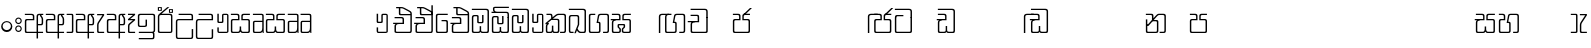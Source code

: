 SplineFontDB: 3.0
FontName: Gemunu-Sinhala-0
FullName: Gemunu-Sinhala
FamilyName: Gemunu-Sinhala
OS2FamilyName: "AbhayaLibre"
OS2StyleName: "regular"
Weight: Regular
Copyright: Copyright (c) 1997-2015 Pushpananda Ekanayake (http://isiwara.lk), Copyright (c) 2015 mooniak (http://mooniak.com)\n
UComments: "2015-2-15: Created with FontForge (http://fontforge.org) The  Free Font Editor"
Version: 1.0
ItalicAngle: 0
UnderlinePosition: -102
UnderlineWidth: 51
Ascent: 819
Descent: 205
InvalidEm: 0
UFOAscent: 819
UFODescent: -205
LayerCount: 2
Layer: 0 0 "Back" 1
Layer: 1 0 "Fore" 0
FSType: 0
OS2Version: 0
OS2_WeightWidthSlopeOnly: 0
OS2_UseTypoMetrics: 0
CreationTime: 1440051439
ModificationTime: 1446660337
PfmFamily: 16
TTFWeight: 400
TTFWidth: 5
LineGap: 94
VLineGap: 0
OS2TypoAscent: 819
OS2TypoAOffset: 0
OS2TypoDescent: -205
OS2TypoDOffset: 0
OS2TypoLinegap: 94
OS2WinAscent: 918
OS2WinAOffset: 0
OS2WinDescent: 205
OS2WinDOffset: 0
HheadAscent: 918
HheadAOffset: 0
HheadDescent: -205
HheadDOffset: 0
OS2CapHeight: 0
OS2XHeight: 0
OS2Vendor: 'PfEd'
OS2UnicodeRanges: 00000002.00000000.00000000.00000000
Lookup: 1 0 0 "Abhaya Libre Latin-Regular-'sups' Superscript lookup 0" { "Abhaya Libre Latin-Regular-'sups' Superscript lookup 0 subtable"  } ['sups' ('DFLT' <'dflt' > ) ]
Lookup: 4 0 0 "Abhaya Libre Latin-Regular-'frac' Diagonal Fractions lookup 1" { "Abhaya Libre Latin-Regular-'frac' Diagonal Fractions lookup 1 subtable"  } ['frac' ('DFLT' <'dflt' > ) ]
Lookup: 6 0 0 "Abhaya Libre Latin-Regular-'ordn' Ordinals lookup 2" { "Abhaya Libre Latin-Regular-'ordn' Ordinals lookup 2 contextual 0"  "Abhaya Libre Latin-Regular-'ordn' Ordinals lookup 2 contextual 1"  } ['ordn' ('DFLT' <'dflt' > ) ]
Lookup: 1 0 0 "Abhaya Libre Latin-Regular-Single Substitution lookup 3" { "Abhaya Libre Latin-Regular-Single Substitution lookup 3 subtable"  } []
Lookup: 1 0 0 "Abhaya Libre Latin-Regular-Single Substitution lookup 4" { "Abhaya Libre Latin-Regular-Single Substitution lookup 4 subtable"  } []
Lookup: 1 0 0 "Abhaya Libre Latin-Regular-'pnum' Proportional Numbers lookup 5" { "Abhaya Libre Latin-Regular-'pnum' Proportional Numbers lookup 5 subtable"  } ['pnum' ('DFLT' <'dflt' > ) ]
Lookup: 1 0 0 "Abhaya Libre Latin-Regular-'tnum' Tabular Numbers lookup 6" { "Abhaya Libre Latin-Regular-'tnum' Tabular Numbers lookup 6 subtable"  } ['tnum' ('DFLT' <'dflt' > ) ]
Lookup: 4 0 1 "Abhaya Libre Latin-Regular-'liga' Standard Ligatures lookup 7" { "Abhaya Libre Latin-Regular-'liga' Standard Ligatures lookup 7 subtable"  } ['liga' ('DFLT' <'dflt' > ) ]
Lookup: 258 0 0 "Abhaya Libre Latin-Regular-'kern' Horizontal Kerning lookup 0" { "Abhaya Libre Latin-Regular-'kern' Horizontal Kerning lookup 0 subtable"  } ['kern' ('DFLT' <'dflt' > ) ]
MarkAttachClasses: 1
DEI: 91125
ChainSub2: coverage "Abhaya Libre Latin-Regular-'ordn' Ordinals lookup 2 contextual 1" 0 0 0 1
 1 1 0
  Coverage: 15 uni004F uni006F
  BCoverage: 79 uni0030 uni0031 uni0032 uni0033 uni0034 uni0035 uni0036 uni0037 uni0038 uni0039
 1
  SeqLookup: 0 "Abhaya Libre Latin-Regular-Single Substitution lookup 4"
EndFPST
ChainSub2: coverage "Abhaya Libre Latin-Regular-'ordn' Ordinals lookup 2 contextual 0" 0 0 0 1
 1 1 0
  Coverage: 15 uni0041 uni0061
  BCoverage: 79 uni0030 uni0031 uni0032 uni0033 uni0034 uni0035 uni0036 uni0037 uni0038 uni0039
 1
  SeqLookup: 0 "Abhaya Libre Latin-Regular-Single Substitution lookup 3"
EndFPST
LangName: 1033 "Copyright (c) 1997-2015 Pushpananda Ekanayake (http://isiwara.lk), Copyright (c) 2015 mooniak (http://mooniak.com)+AAoA" "" "" "" "" "Version 1.0.1" "" "" "" "" "" "" "" "This Font Software is licensed under the SIL Open Font License, Version 1.1. This license is available with a FAQ at: http://scripts.sil.org/OFL" "" "" "" "Regular"
PickledDataWithLists: "(dp1
S'public.glyphOrder'
p2
(lp3
S'A'
aS'Aacute'
p4
aS'Acircumflex'
p5
aS'Adieresis'
p6
aS'Agrave'
p7
aS'Aring'
p8
aS'Atilde'
p9
aS'AE'
p10
aS'B'
aS'C'
aS'Ccedilla'
p11
aS'D'
aS'Eth'
p12
aS'E'
aS'Eacute'
p13
aS'Ecircumflex'
p14
aS'Edieresis'
p15
aS'Egrave'
p16
aS'F'
aS'G'
aS'H'
aS'I'
aS'Iacute'
p17
aS'Icircumflex'
p18
aS'Idieresis'
p19
aS'Igrave'
p20
aS'J'
aS'K'
aS'L'
aS'Lslash'
p21
aS'M'
aS'N'
aS'Ntilde'
p22
aS'O'
aS'Oacute'
p23
aS'Ocircumflex'
p24
aS'Odieresis'
p25
aS'Ograve'
p26
aS'Oslash'
p27
aS'Otilde'
p28
aS'OE'
p29
aS'P'
aS'Thorn'
p30
aS'Q'
aS'R'
aS'S'
aS'Scaron'
p31
aS'T'
aS'U'
aS'Uacute'
p32
aS'Ucircumflex'
p33
aS'Udieresis'
p34
aS'Ugrave'
p35
aS'V'
aS'W'
aS'X'
aS'Y'
aS'Yacute'
p36
aS'Ydieresis'
p37
aS'Z'
aS'Zcaron'
p38
aS'a'
aS'aacute'
p39
aS'acircumflex'
p40
aS'adieresis'
p41
aS'agrave'
p42
aS'aring'
p43
aS'atilde'
p44
aS'ae'
p45
aS'b'
aS'c'
aS'ccedilla'
p46
aS'd'
aS'eth'
p47
aS'e'
aS'eacute'
p48
aS'ecircumflex'
p49
aS'edieresis'
p50
aS'egrave'
p51
aS'f'
aS'g'
aS'h'
aS'i'
aS'dotlessi'
p52
aS'iacute'
p53
aS'icircumflex'
p54
aS'idieresis'
p55
aS'igrave'
p56
aS'j'
aS'k'
aS'l'
aS'lslash'
p57
aS'm'
aS'n'
aS'ntilde'
p58
aS'o'
aS'oacute'
p59
aS'ocircumflex'
p60
aS'odieresis'
p61
aS'ograve'
p62
aS'oslash'
p63
aS'otilde'
p64
aS'oe'
p65
aS'p'
aS'thorn'
p66
aS'q'
aS'r'
aS's'
aS'scaron'
p67
aS'germandbls'
p68
aS't'
aS'u'
aS'uacute'
p69
aS'ucircumflex'
p70
aS'udieresis'
p71
aS'ugrave'
p72
aS'v'
aS'w'
aS'x'
aS'y'
aS'yacute'
p73
aS'ydieresis'
p74
aS'z'
aS'zcaron'
p75
aS'fi'
p76
aS'fl'
p77
aS'ordfeminine'
p78
aS'ordmasculine'
p79
aS'mu'
p80
aS'HKD'
p81
aS'zero'
p82
aS'one'
p83
aS'two'
p84
aS'three'
p85
aS'four'
p86
aS'five'
p87
aS'six'
p88
aS'seven'
p89
aS'eight'
p90
aS'nine'
p91
aS'fraction'
p92
aS'onehalf'
p93
aS'onequarter'
p94
aS'threequarters'
p95
aS'uni00B9'
p96
aS'uni00B2'
p97
aS'uni00B3'
p98
aS'asterisk'
p99
aS'backslash'
p100
aS'periodcentered'
p101
aS'bullet'
p102
aS'colon'
p103
aS'comma'
p104
aS'exclam'
p105
aS'exclamdown'
p106
aS'numbersign'
p107
aS'period'
p108
aS'question'
p109
aS'questiondown'
p110
aS'quotedbl'
p111
aS'quotesingle'
p112
aS'semicolon'
p113
aS'slash'
p114
aS'underscore'
p115
aS'quotedbl.alt'
p116
aS'braceleft'
p117
aS'braceright'
p118
aS'bracketleft'
p119
aS'bracketright'
p120
aS'parenleft'
p121
aS'parenleft'
p122
aS'parenright'
p123
aS'parenright'
p124
aS'emdash'
p125
aS'endash'
p126
aS'hyphen'
p127
aS'uni00AD'
p128
aS'guillemotleft'
p129
aS'guillemotright'
p130
aS'guilsinglleft'
p131
aS'guilsinglright'
p132
aS'quotedblbase'
p133
aS'quotedblleft'
p134
aS'quotedblright'
p135
aS'quoteleft'
p136
aS'quoteright'
p137
aS'quotesinglbase'
p138
aS'space'
p139
aS'uni007F'
p140
aS'EURO'
p141
aS'cent'
p142
aS'currency'
p143
aS'dollar'
p144
aS'florin'
p145
aS'sterling'
p146
aS'yen'
p147
aS'Percent_sign'
p148
aS'asciitilde'
p149
aS'divide'
p150
aS'equal'
p151
aS'greater'
p152
aS'less'
p153
aS'logicalnot'
p154
aS'minus'
p155
aS'multiply'
p156
aS'perthousand'
p157
aS'plus'
p158
aS'plusminus'
p159
aS'bar'
p160
aS'brokenbar'
p161
aS'at'
p162
aS'ampersand'
p163
aS'paragraph'
p164
aS'copyright'
p165
aS'registered'
p166
aS'section'
p167
aS'TradeMarkSign'
p168
aS'degree'
p169
aS'asciicircum'
p170
aS'dagger'
p171
aS'daggerdbl'
p172
aS'acute'
p173
aS'breve'
p174
aS'caron'
p175
aS'cedilla'
p176
aS'circumflex'
p177
aS'dieresis'
p178
aS'dotaccent'
p179
aS'grave'
p180
aS'hungarumlaut'
p181
aS'macron'
p182
aS'ring'
p183
aS'tilde'
p184
asS'com.schriftgestaltung.fontMasterID'
p185
S'DC4431BF-9234-4C16-9154-22D387E42D10'
p186
s."
Encoding: Custom
Compacted: 1
UnicodeInterp: none
NameList: sinhala
DisplaySize: -96
AntiAlias: 1
FitToEm: 1
WinInfo: 304 19 9
BeginPrivate: 0
EndPrivate
Grid
-1024 321 m 0
 2048 321 l 1024
-1034 353 m 0
 2038 353 l 1024
-1024 466 m 0
 2048 466 l 1024
-1024 497 m 0
 2048 497 l 1024
-1024 32 m 0
 2048 32 l 1024
525 1330 m 0
 525 -718 l 1024
562 1330 m 0
 562 -718 l 1024
59 1331 m 0
 59 -717 l 1024
22 1331 m 0
 22 -717 l 1024
EndSplineSet
AnchorClass2: "topright" "" "center" "" "bottom" "" "top" "" "ogonek" "" 
BeginChars: 65903 502

StartChar: si_NdAa.halant
Encoding: 293 -1 0
GlifName: N_ameM_e.544
Width: 0
VWidth: 0
Flags: HW
LayerCount: 2
Back
Fore
EndChar

StartChar: si_JnyAe
Encoding: 184 -1 1
GlifName: N_ameM_e.559
Width: 0
VWidth: 0
Flags: HW
LayerCount: 2
Back
Fore
EndChar

StartChar: si_JnyAee
Encoding: 185 -1 2
GlifName: N_ameM_e.560
Width: 0
VWidth: 0
Flags: HW
LayerCount: 2
Back
Fore
EndChar

StartChar: si_NyAa.halant
Encoding: 174 -1 3
GlifName: N_ameM_e.562
Width: 0
VWidth: 0
Flags: HW
LayerCount: 2
Back
Fore
EndChar

StartChar: si_NyAe
Encoding: 172 -1 4
GlifName: N_ameM_e.563
Width: 0
VWidth: 0
Flags: HW
LayerCount: 2
Back
Fore
EndChar

StartChar: si_NyAee
Encoding: 173 -1 5
GlifName: N_ameM_e.564
Width: 0
VWidth: 0
Flags: HW
LayerCount: 2
Back
Fore
EndChar

StartChar: zwj
Encoding: 83 8205 6
GlifName: zwj
Width: 0
VWidth: 0
Flags: W
LayerCount: 2
Back
Fore
SplineSet
26.7271 655.044 m 257
 151.271 532 l 257
 124.043 505.099 l 257
 19.5 609.642 l 257
 19.5 9.5 l 257
 -19.5 9.5 l 257
 -19.5 609.642 l 257
 -124.043 505.099 l 257
 -151.271 532 l 257
 -26.7271 655.044 l 257
 -151.227 776.544 l 257
 -124.043 803.401 l 257
 -0 679.358 l 257
 124.043 803.401 l 257
 151.227 776.544 l 257
 26.7271 655.044 l 257
EndSplineSet
EndChar

StartChar: zwnj
Encoding: 82 8204 7
GlifName: zwnj
Width: 0
VWidth: 0
Flags: W
LayerCount: 2
Back
Fore
SplineSet
-19.5 9.25 m 257
 -19.5 760.75 l 257
 19.5 760.75 l 257
 19.5 9.25 l 257
 -19.5 9.25 l 257
EndSplineSet
EndChar

StartChar: si_B.halant
Encoding: 314 -1 8
GlifName: si_B_.halant
Width: 0
VWidth: 0
Flags: HW
LayerCount: 2
Back
Fore
EndChar

StartChar: si_BI
Encoding: 315 -1 9
GlifName: si_B_I_
Width: 0
VWidth: 0
Flags: HW
LayerCount: 2
Back
Fore
EndChar

StartChar: si_BIi
Encoding: 316 -1 10
GlifName: si_B_I_i
Width: 0
VWidth: 0
Flags: HW
LayerCount: 2
Back
Fore
EndChar

StartChar: si_BRI
Encoding: 321 -1 11
GlifName: si_B_R_I_
Width: 0
VWidth: 0
Flags: HW
LayerCount: 2
Back
Fore
EndChar

StartChar: si_BRIi
Encoding: 322 -1 12
GlifName: si_B_R_I_i
Width: 0
VWidth: 0
Flags: HW
LayerCount: 2
Back
Fore
EndChar

StartChar: si_BRa
Encoding: 320 -1 13
GlifName: si_B_R_a
Width: 0
VWidth: 0
Flags: HW
LayerCount: 2
Back
Fore
EndChar

StartChar: si_BU
Encoding: 317 -1 14
GlifName: si_B_U_
Width: 0
VWidth: 0
Flags: HW
LayerCount: 2
Back
Fore
EndChar

StartChar: si_BUu
Encoding: 318 -1 15
GlifName: si_B_U_u
Width: 0
VWidth: 0
Flags: HW
LayerCount: 2
Back
Fore
EndChar

StartChar: si_Ba.reph
Encoding: 319 -1 16
GlifName: si_B_a.reph
Width: 0
VWidth: 0
Flags: HW
LayerCount: 2
Back
Fore
EndChar

StartChar: si_Bh.halant
Encoding: 323 -1 17
GlifName: si_B_h.halant
Width: 0
VWidth: 0
Flags: HW
LayerCount: 2
Back
Fore
EndChar

StartChar: si_BhI
Encoding: 324 -1 18
GlifName: si_B_hI_
Width: 0
VWidth: 0
Flags: HW
LayerCount: 2
Back
Fore
EndChar

StartChar: si_BhIi
Encoding: 325 -1 19
GlifName: si_B_hI_i
Width: 0
VWidth: 0
Flags: HW
LayerCount: 2
Back
Fore
EndChar

StartChar: si_BhRI
Encoding: 330 -1 20
GlifName: si_B_hR_I_
Width: 0
VWidth: 0
Flags: HW
LayerCount: 2
Back
Fore
EndChar

StartChar: si_BhRIi
Encoding: 331 -1 21
GlifName: si_B_hR_I_i
Width: 0
VWidth: 0
Flags: HW
LayerCount: 2
Back
Fore
EndChar

StartChar: si_BhRa
Encoding: 329 -1 22
GlifName: si_B_hR_a
Width: 0
VWidth: 0
Flags: HW
LayerCount: 2
Back
Fore
EndChar

StartChar: si_BhU
Encoding: 326 -1 23
GlifName: si_B_hU_
Width: 0
VWidth: 0
Flags: HW
LayerCount: 2
Back
Fore
EndChar

StartChar: si_BhUu
Encoding: 327 -1 24
GlifName: si_B_hU_u
Width: 0
VWidth: 0
Flags: HW
LayerCount: 2
Back
Fore
EndChar

StartChar: si_Bha.reph
Encoding: 328 -1 25
GlifName: si_B_ha.reph
Width: 0
VWidth: 0
Flags: HW
LayerCount: 2
Back
Fore
EndChar

StartChar: si_C.halant
Encoding: 136 -1 26
GlifName: si_C_.halant
Width: 539
VWidth: 1000
Flags: HW
LayerCount: 2
Back
Fore
Refer: 445 3488 N 1 0 0 1 0 0 2
EndChar

StartChar: si_CI
Encoding: 137 -1 27
GlifName: si_C_I_
Width: 539
VWidth: 1000
Flags: HW
LayerCount: 2
Back
Fore
Refer: 445 3488 N 1 0 0 1 0 0 2
EndChar

StartChar: si_CIi
Encoding: 138 -1 28
GlifName: si_C_I_i
Width: 539
VWidth: 1000
Flags: HW
LayerCount: 2
Back
Fore
Refer: 445 3488 N 1 0 0 1 0 0 2
EndChar

StartChar: si_CRI
Encoding: 143 -1 29
GlifName: si_C_R_I_
Width: 539
VWidth: 1000
Flags: HW
LayerCount: 2
Back
Fore
Refer: 445 3488 N 1 0 0 1 0 0 2
EndChar

StartChar: si_CRIi
Encoding: 144 -1 30
GlifName: si_C_R_I_i
Width: 539
VWidth: 1000
Flags: HW
LayerCount: 2
Back
Fore
Refer: 445 3488 N 1 0 0 1 0 0 2
EndChar

StartChar: si_CRa
Encoding: 142 -1 31
GlifName: si_C_R_a
Width: 539
VWidth: 1000
Flags: HW
LayerCount: 2
Back
Fore
Refer: 445 3488 N 1 0 0 1 0 0 2
EndChar

StartChar: si_CU
Encoding: 139 -1 32
GlifName: si_C_U_
Width: 539
VWidth: 1000
Flags: HW
LayerCount: 2
Back
Fore
Refer: 445 3488 N 1 0 0 1 0 0 2
EndChar

StartChar: si_CUu
Encoding: 140 -1 33
GlifName: si_C_U_u
Width: 539
VWidth: 1000
Flags: HW
LayerCount: 2
Back
Fore
Refer: 445 3488 N 1 0 0 1 0 0 2
EndChar

StartChar: si_Ca.reph
Encoding: 141 -1 34
GlifName: si_C_a.reph
Width: 539
VWidth: 1000
Flags: HW
LayerCount: 2
Back
Fore
Refer: 445 3488 N 1 0 0 1 0 0 2
EndChar

StartChar: si_Ch.halant
Encoding: 145 -1 35
GlifName: si_C_h.halant
Width: 0
VWidth: 0
Flags: HW
LayerCount: 2
Back
Fore
EndChar

StartChar: si_ChI
Encoding: 146 -1 36
GlifName: si_C_hI_
Width: 0
VWidth: 0
Flags: HW
LayerCount: 2
Back
Fore
EndChar

StartChar: si_ChIi
Encoding: 147 -1 37
GlifName: si_C_hI_i
Width: 0
VWidth: 0
Flags: HW
LayerCount: 2
Back
Fore
EndChar

StartChar: si_ChU
Encoding: 148 -1 38
GlifName: si_C_hU_
Width: 0
VWidth: 0
Flags: HW
LayerCount: 2
Back
Fore
EndChar

StartChar: si_ChUu
Encoding: 149 -1 39
GlifName: si_C_hU_u
Width: 0
VWidth: 0
Flags: HW
LayerCount: 2
Back
Fore
EndChar

StartChar: si_D.halant
Encoding: 254 -1 40
GlifName: si_D_.halant
Width: 0
VWidth: 0
Flags: HW
LayerCount: 2
Back
Fore
EndChar

StartChar: si_DAa
Encoding: 255 -1 41
GlifName: si_D_A_a
Width: 0
VWidth: 0
Flags: HW
LayerCount: 2
Back
Fore
EndChar

StartChar: si_DAa.halant
Encoding: 264 -1 42
GlifName: si_D_A_a.halant
Width: 0
VWidth: 0
Flags: HW
LayerCount: 2
Back
Fore
EndChar

StartChar: si_DAae
Encoding: 257 -1 43
GlifName: si_D_A_ae
Width: 0
VWidth: 0
Flags: HW
LayerCount: 2
Back
Fore
EndChar

StartChar: si_DAe
Encoding: 256 -1 44
GlifName: si_D_A_e
Width: 0
VWidth: 0
Flags: HW
LayerCount: 2
Back
Fore
EndChar

StartChar: si_DDdh.halant
Encoding: 487 -1 45
GlifName: si_D_D_dh.halant
Width: 0
VWidth: 0
Flags: HW
LayerCount: 2
Back
Fore
EndChar

StartChar: si_DDhI
Encoding: 488 -1 46
GlifName: si_D_D_hI_
Width: 0
VWidth: 0
Flags: HW
LayerCount: 2
Back
Fore
EndChar

StartChar: si_DDhIi
Encoding: 489 -1 47
GlifName: si_D_D_hI_i
Width: 0
VWidth: 0
Flags: HW
LayerCount: 2
Back
Fore
EndChar

StartChar: si_DDhU
Encoding: 490 -1 48
GlifName: si_D_D_hU_
Width: 0
VWidth: 0
Flags: HW
LayerCount: 2
Back
Fore
EndChar

StartChar: si_DDhUu
Encoding: 491 -1 49
GlifName: si_D_D_hU_u
Width: 0
VWidth: 0
Flags: HW
LayerCount: 2
Back
Fore
EndChar

StartChar: si_DDha
Encoding: 438 -1 50
GlifName: si_D_D_ha
Width: 0
VWidth: 0
Flags: HW
LayerCount: 2
Back
Fore
EndChar

StartChar: si_DI
Encoding: 258 -1 51
GlifName: si_D_I_
Width: 0
VWidth: 0
Flags: HW
LayerCount: 2
Back
Fore
EndChar

StartChar: si_DIi
Encoding: 259 -1 52
GlifName: si_D_I_i
Width: 0
VWidth: 0
Flags: HW
LayerCount: 2
Back
Fore
EndChar

StartChar: si_DRI
Encoding: 267 -1 53
GlifName: si_D_R_I_
Width: 0
VWidth: 0
Flags: HW
LayerCount: 2
Back
Fore
EndChar

StartChar: si_DRIi
Encoding: 268 -1 54
GlifName: si_D_R_I_i
Width: 0
VWidth: 0
Flags: HW
LayerCount: 2
Back
Fore
EndChar

StartChar: si_DRa
Encoding: 266 -1 55
GlifName: si_D_R_a
Width: 0
VWidth: 0
Flags: HW
LayerCount: 2
Back
Fore
EndChar

StartChar: si_DU
Encoding: 260 -1 56
GlifName: si_D_U_
Width: 0
VWidth: 0
Flags: HW
LayerCount: 2
Back
Fore
EndChar

StartChar: si_DUu
Encoding: 261 -1 57
GlifName: si_D_U_u
Width: 0
VWidth: 0
Flags: HW
LayerCount: 2
Back
Fore
EndChar

StartChar: si_DV.halant
Encoding: 492 -1 58
GlifName: si_D_V_.halant
Width: 0
VWidth: 0
Flags: HW
LayerCount: 2
Back
Fore
EndChar

StartChar: si_DVI
Encoding: 493 -1 59
GlifName: si_D_V_I_
Width: 0
VWidth: 0
Flags: HW
LayerCount: 2
Back
Fore
EndChar

StartChar: si_DVIi
Encoding: 494 -1 60
GlifName: si_D_V_I_i
Width: 0
VWidth: 0
Flags: HW
LayerCount: 2
Back
Fore
EndChar

StartChar: si_DVU
Encoding: 495 -1 61
GlifName: si_D_V_U_
Width: 0
VWidth: 0
Flags: HW
LayerCount: 2
Back
Fore
EndChar

StartChar: si_DVUu
Encoding: 496 -1 62
GlifName: si_D_V_U_u
Width: 0
VWidth: 0
Flags: HW
LayerCount: 2
Back
Fore
EndChar

StartChar: si_DVa
Encoding: 439 -1 63
GlifName: si_D_V_a
Width: 0
VWidth: 0
Flags: HW
LayerCount: 2
Back
Fore
EndChar

StartChar: si_DYAa.post
Encoding: 270 -1 64
GlifName: si_D_Y_A_a.post
Width: 0
VWidth: 0
Flags: HW
LayerCount: 2
Back
Fore
EndChar

StartChar: si_DYOo.post
Encoding: 273 -1 65
GlifName: si_D_Y_O_o.post
Width: 0
VWidth: 0
Flags: HW
LayerCount: 2
Back
Fore
EndChar

StartChar: si_DYUu.post
Encoding: 272 -1 66
GlifName: si_D_Y_U_u.post
Width: 0
VWidth: 0
Flags: HW
LayerCount: 2
Back
Fore
EndChar

StartChar: si_DYa.post
Encoding: 269 -1 67
GlifName: si_D_Y_a.post
Width: 0
VWidth: 0
Flags: HW
LayerCount: 2
Back
Fore
EndChar

StartChar: si_DYu.post
Encoding: 271 -1 68
GlifName: si_D_Y_u.post
Width: 0
VWidth: 0
Flags: HW
LayerCount: 2
Back
Fore
EndChar

StartChar: si_Da.reph
Encoding: 265 -1 69
GlifName: si_D_a.reph
Width: 0
VWidth: 0
Flags: HW
LayerCount: 2
Back
Fore
EndChar

StartChar: si_Dd.halant
Encoding: 214 -1 70
GlifName: si_D_d.halant
Width: 576
VWidth: 1000
Flags: HW
LayerCount: 2
Back
Fore
Refer: 454 3497 N 1 0 0 1 0 0 2
EndChar

StartChar: si_DdI
Encoding: 215 -1 71
GlifName: si_D_dI_
Width: 576
VWidth: 1000
Flags: HW
LayerCount: 2
Back
Fore
Refer: 454 3497 N 1 0 0 1 0 0 2
EndChar

StartChar: si_DdIi
Encoding: 216 -1 72
GlifName: si_D_dI_i
Width: 576
VWidth: 1000
Flags: HW
LayerCount: 2
Back
Fore
Refer: 454 3497 N 1 0 0 1 0 0 2
EndChar

StartChar: si_DdRI
Encoding: 221 -1 73
GlifName: si_D_dR_I_
Width: 576
VWidth: 1000
Flags: HW
LayerCount: 2
Back
Fore
Refer: 454 3497 N 1 0 0 1 0 0 2
EndChar

StartChar: si_DdRIi
Encoding: 222 -1 74
GlifName: si_D_dR_I_i
Width: 576
VWidth: 1000
Flags: HW
LayerCount: 2
Back
Fore
Refer: 454 3497 N 1 0 0 1 0 0 2
EndChar

StartChar: si_DdRa
Encoding: 220 -1 75
GlifName: si_D_dR_a
Width: 576
VWidth: 1000
Flags: HW
LayerCount: 2
Back
Fore
Refer: 454 3497 N 1 0 0 1 0 0 2
EndChar

StartChar: si_DdU
Encoding: 217 -1 76
GlifName: si_D_dU_
Width: 576
VWidth: 1000
Flags: HW
LayerCount: 2
Back
Fore
Refer: 454 3497 N 1 0 0 1 0 0 2
EndChar

StartChar: si_DdUu
Encoding: 218 -1 77
GlifName: si_D_dU_u
Width: 576
VWidth: 1000
Flags: HW
LayerCount: 2
Back
Fore
Refer: 454 3497 N 1 0 0 1 0 0 2
EndChar

StartChar: si_Dda.reph
Encoding: 219 -1 78
GlifName: si_D_da.reph
Width: 576
VWidth: 1000
Flags: HW
LayerCount: 2
Back
Fore
Refer: 454 3497 N 1 0 0 1 0 0 2
EndChar

StartChar: si_Ddh.halant
Encoding: 223 -1 79
GlifName: si_D_dh.halant
Width: 0
VWidth: 0
Flags: HW
LayerCount: 2
Back
Fore
EndChar

StartChar: si_DdhI
Encoding: 224 -1 80
GlifName: si_D_dhI_
Width: 0
VWidth: 0
Flags: HW
LayerCount: 2
Back
Fore
EndChar

StartChar: si_DdhIi
Encoding: 225 -1 81
GlifName: si_D_dhI_i
Width: 0
VWidth: 0
Flags: HW
LayerCount: 2
Back
Fore
EndChar

StartChar: si_DdhU
Encoding: 226 -1 82
GlifName: si_D_dhU_
Width: 0
VWidth: 0
Flags: HW
LayerCount: 2
Back
Fore
EndChar

StartChar: si_DdhUu
Encoding: 227 -1 83
GlifName: si_D_dhU_u
Width: 0
VWidth: 0
Flags: HW
LayerCount: 2
Back
Fore
EndChar

StartChar: si_Dh.halant
Encoding: 274 -1 84
GlifName: si_D_h.halant
Width: 0
VWidth: 0
Flags: HW
LayerCount: 2
Back
Fore
EndChar

StartChar: si_DhI
Encoding: 275 -1 85
GlifName: si_D_hI_
Width: 0
VWidth: 0
Flags: HW
LayerCount: 2
Back
Fore
EndChar

StartChar: si_DhIi
Encoding: 276 -1 86
GlifName: si_D_hI_i
Width: 0
VWidth: 0
Flags: HW
LayerCount: 2
Back
Fore
EndChar

StartChar: si_DhRI
Encoding: 281 -1 87
GlifName: si_D_hR_I_
Width: 0
VWidth: 0
Flags: HW
LayerCount: 2
Back
Fore
EndChar

StartChar: si_DhRIi
Encoding: 282 -1 88
GlifName: si_D_hR_I_i
Width: 0
VWidth: 0
Flags: HW
LayerCount: 2
Back
Fore
EndChar

StartChar: si_DhRa
Encoding: 280 -1 89
GlifName: si_D_hR_a
Width: 0
VWidth: 0
Flags: HW
LayerCount: 2
Back
Fore
EndChar

StartChar: si_DhU
Encoding: 277 -1 90
GlifName: si_D_hU_
Width: 0
VWidth: 0
Flags: HW
LayerCount: 2
Back
Fore
EndChar

StartChar: si_DhUu
Encoding: 278 -1 91
GlifName: si_D_hU_u
Width: 0
VWidth: 0
Flags: HW
LayerCount: 2
Back
Fore
EndChar

StartChar: si_Dha.reph
Encoding: 279 -1 92
GlifName: si_D_ha.reph
Width: 0
VWidth: 0
Flags: HW
LayerCount: 2
Back
Fore
EndChar

StartChar: si_DvocR
Encoding: 262 -1 93
GlifName: si_D_vocR_
Width: 0
VWidth: 0
Flags: HW
LayerCount: 2
Back
Fore
EndChar

StartChar: si_DvocRr
Encoding: 263 -1 94
GlifName: si_D_vocR_r
Width: 0
VWidth: 0
Flags: HW
LayerCount: 2
Back
Fore
EndChar

StartChar: si_F.halant
Encoding: 420 -1 95
GlifName: si_F_.halant
Width: 0
VWidth: 0
Flags: HW
LayerCount: 2
Back
Fore
EndChar

StartChar: si_FI
Encoding: 421 -1 96
GlifName: si_F_I_
Width: 0
VWidth: 0
Flags: HW
LayerCount: 2
Back
Fore
EndChar

StartChar: si_FIi
Encoding: 422 -1 97
GlifName: si_F_I_i
Width: 0
VWidth: 0
Flags: HW
LayerCount: 2
Back
Fore
EndChar

StartChar: si_FRI
Encoding: 427 -1 98
GlifName: si_F_R_I_
Width: 0
VWidth: 0
Flags: HW
LayerCount: 2
Back
Fore
EndChar

StartChar: si_FRIi
Encoding: 428 -1 99
GlifName: si_F_R_I_i
Width: 0
VWidth: 0
Flags: HW
LayerCount: 2
Back
Fore
EndChar

StartChar: si_FRa
Encoding: 426 -1 100
GlifName: si_F_R_a
Width: 0
VWidth: 0
Flags: HW
LayerCount: 2
Back
Fore
EndChar

StartChar: si_FU
Encoding: 423 -1 101
GlifName: si_F_U_
Width: 0
VWidth: 0
Flags: HW
LayerCount: 2
Back
Fore
EndChar

StartChar: si_FUu
Encoding: 424 -1 102
GlifName: si_F_U_u
Width: 0
VWidth: 0
Flags: HW
LayerCount: 2
Back
Fore
EndChar

StartChar: si_Fa.reph
Encoding: 425 -1 103
GlifName: si_F_a.reph
Width: 0
VWidth: 0
Flags: HW
LayerCount: 2
Back
Fore
EndChar

StartChar: si_G.halant
Encoding: 109 -1 104
GlifName: si_G_.halant
Width: 590
VWidth: 1000
Flags: HW
LayerCount: 2
Back
Fore
Refer: 441 3484 N 1 0 0 1 0 0 2
EndChar

StartChar: si_GDha
Encoding: 437 -1 105
GlifName: si_G_D_ha
Width: 0
VWidth: 0
Flags: HW
LayerCount: 2
Back
Fore
EndChar

StartChar: si_GI
Encoding: 110 -1 106
GlifName: si_G_I_
Width: 590
VWidth: 1000
Flags: HW
LayerCount: 2
Back
Fore
Refer: 441 3484 N 1 0 0 1 0 0 2
EndChar

StartChar: si_GIi
Encoding: 111 -1 107
GlifName: si_G_I_i
Width: 590
VWidth: 1000
Flags: HW
LayerCount: 2
Back
Fore
Refer: 441 3484 N 1 0 0 1 0 0 2
EndChar

StartChar: si_GR.halant
Encoding: 116 -1 108
GlifName: si_G_R_.halant
Width: 590
VWidth: 1000
Flags: HW
LayerCount: 2
Back
Fore
Refer: 441 3484 N 1 0 0 1 0 0 2
EndChar

StartChar: si_GRI
Encoding: 117 -1 109
GlifName: si_G_R_I_
Width: 590
VWidth: 1000
Flags: HW
LayerCount: 2
Back
Fore
Refer: 441 3484 N 1 0 0 1 0 0 2
EndChar

StartChar: si_GRIi
Encoding: 118 -1 110
GlifName: si_G_R_I_i
Width: 590
VWidth: 1000
Flags: HW
LayerCount: 2
Back
Fore
Refer: 441 3484 N 1 0 0 1 0 0 2
EndChar

StartChar: si_GRa
Encoding: 115 -1 111
GlifName: si_G_R_a
Width: 590
VWidth: 1000
Flags: HW
LayerCount: 2
Back
Fore
Refer: 441 3484 N 1 0 0 1 0 0 2
EndChar

StartChar: si_GU
Encoding: 112 -1 112
GlifName: si_G_U_
Width: 590
VWidth: 1000
Flags: HW
LayerCount: 2
Back
Fore
Refer: 441 3484 N 1 0 0 1 0 0 2
EndChar

StartChar: si_GUu
Encoding: 113 -1 113
GlifName: si_G_U_u
Width: 590
VWidth: 1000
Flags: HW
LayerCount: 2
Back
Fore
Refer: 441 3484 N 1 0 0 1 0 0 2
EndChar

StartChar: si_Ga.reph
Encoding: 114 -1 114
GlifName: si_G_a.reph
Width: 590
VWidth: 1000
Flags: HW
LayerCount: 2
Back
Fore
Refer: 441 3484 N 1 0 0 1 0 0 2
EndChar

StartChar: si_Gh.halant
Encoding: 119 -1 115
GlifName: si_G_h.halant
Width: 576
VWidth: 1000
Flags: HW
LayerCount: 2
Back
Fore
Refer: 442 3485 N 1 0 0 1 0 0 2
EndChar

StartChar: si_GhI
Encoding: 120 -1 116
GlifName: si_G_hI_
Width: 576
VWidth: 1000
Flags: HW
LayerCount: 2
Back
Fore
Refer: 442 3485 N 1 0 0 1 0 0 2
EndChar

StartChar: si_GhIi
Encoding: 121 -1 117
GlifName: si_G_hI_i
Width: 576
VWidth: 1000
Flags: HW
LayerCount: 2
Back
Fore
Refer: 442 3485 N 1 0 0 1 0 0 2
EndChar

StartChar: si_GhRI
Encoding: 125 -1 118
GlifName: si_G_hR_I_
Width: 576
VWidth: 1000
Flags: HW
LayerCount: 2
Back
Fore
Refer: 442 3485 N 1 0 0 1 0 0 2
EndChar

StartChar: si_GhRIi
Encoding: 126 -1 119
GlifName: si_G_hR_I_i
Width: 576
VWidth: 1000
Flags: HW
LayerCount: 2
Back
Fore
Refer: 442 3485 N 1 0 0 1 0 0 2
EndChar

StartChar: si_GhRa
Encoding: 127 -1 120
GlifName: si_G_hR_a
Width: 576
VWidth: 1000
Flags: HW
LayerCount: 2
Back
Fore
Refer: 442 3485 N 1 0 0 1 0 0 2
EndChar

StartChar: si_GhU
Encoding: 122 -1 121
GlifName: si_G_hU_
Width: 576
VWidth: 1000
Flags: HW
LayerCount: 2
Back
Fore
Refer: 442 3485 N 1 0 0 1 0 0 2
EndChar

StartChar: si_GhUu
Encoding: 123 -1 122
GlifName: si_G_hU_u
Width: 576
VWidth: 1000
Flags: HW
LayerCount: 2
Back
Fore
Refer: 442 3485 N 1 0 0 1 0 0 2
EndChar

StartChar: si_Gha.reph
Encoding: 124 -1 123
GlifName: si_G_ha.reph
Width: 576
VWidth: 1000
Flags: HW
LayerCount: 2
Back
Fore
Refer: 442 3485 N 1 0 0 1 0 0 2
EndChar

StartChar: si_H.halant
Encoding: 407 -1 124
GlifName: si_H_.halant
Width: 0
VWidth: 0
Flags: HW
LayerCount: 2
Back
Fore
EndChar

StartChar: si_HI
Encoding: 408 -1 125
GlifName: si_H_I_
Width: 590
VWidth: 1000
Flags: HW
LayerCount: 2
Back
Fore
Refer: 477 3524 N 1 0 0 1 0 0 2
EndChar

StartChar: si_HIi
Encoding: 409 -1 126
GlifName: si_H_I_i
Width: 590
VWidth: 1000
Flags: HW
LayerCount: 2
Back
Fore
Refer: 477 3524 N 1 0 0 1 0 0 2
EndChar

StartChar: si_HRIi
Encoding: 414 -1 127
GlifName: si_H_R_I_i
Width: 590
VWidth: 1000
Flags: HW
LayerCount: 2
Back
Fore
Refer: 477 3524 N 1 0 0 1 0 0 2
EndChar

StartChar: si_HRa
Encoding: 413 -1 128
GlifName: si_H_R_a
Width: 590
VWidth: 1000
Flags: HW
LayerCount: 2
Back
Fore
Refer: 477 3524 N 1 0 0 1 0 0 2
EndChar

StartChar: si_HU
Encoding: 410 -1 129
GlifName: si_H_U_
Width: 590
VWidth: 1000
Flags: HW
LayerCount: 2
Back
Fore
Refer: 477 3524 N 1 0 0 1 0 0 2
EndChar

StartChar: si_HUu
Encoding: 411 -1 130
GlifName: si_H_U_u
Width: 590
VWidth: 1000
Flags: HW
LayerCount: 2
Back
Fore
Refer: 477 3524 N 1 0 0 1 0 0 2
EndChar

StartChar: si_Ha.reph
Encoding: 412 -1 131
GlifName: si_H_a.reph
Width: 590
VWidth: 1000
Flags: HW
LayerCount: 2
Back
Fore
Refer: 477 3524 N 1 0 0 1 0 0 2
EndChar

StartChar: si_J.halant
Encoding: 150 -1 132
GlifName: si_J_.halant
Width: 512
VWidth: 1000
Flags: HW
LayerCount: 2
Back
Fore
Refer: 447 3490 N 1 0 0 1 0 0 2
EndChar

StartChar: si_JI
Encoding: 151 -1 133
GlifName: si_J_I_
Width: 512
VWidth: 1000
Flags: HW
LayerCount: 2
Back
Fore
Refer: 447 3490 N 1 0 0 1 0 0 2
EndChar

StartChar: si_JIi
Encoding: 152 -1 134
GlifName: si_J_I_i
Width: 512
VWidth: 1000
Flags: HW
LayerCount: 2
Back
Fore
Refer: 447 3490 N 1 0 0 1 0 0 2
EndChar

StartChar: si_JRI
Encoding: 157 -1 135
GlifName: si_J_R_I_
Width: 512
VWidth: 1000
Flags: HW
LayerCount: 2
Back
Fore
Refer: 447 3490 N 1 0 0 1 0 0 2
EndChar

StartChar: si_JRIi
Encoding: 158 -1 136
GlifName: si_J_R_I_i
Width: 512
VWidth: 1000
Flags: HW
LayerCount: 2
Back
Fore
Refer: 447 3490 N 1 0 0 1 0 0 2
EndChar

StartChar: si_JRa
Encoding: 156 -1 137
GlifName: si_J_R_a
Width: 512
VWidth: 1000
Flags: HW
LayerCount: 2
Back
Fore
Refer: 447 3490 N 1 0 0 1 0 0 2
EndChar

StartChar: si_JU
Encoding: 153 -1 138
GlifName: si_J_U_
Width: 512
VWidth: 1000
Flags: HW
LayerCount: 2
Back
Fore
Refer: 447 3490 N 1 0 0 1 0 0 2
EndChar

StartChar: si_JUu
Encoding: 154 -1 139
GlifName: si_J_U_u
Width: 512
VWidth: 1000
Flags: HW
LayerCount: 2
Back
Fore
Refer: 447 3490 N 1 0 0 1 0 0 2
EndChar

StartChar: si_Ja.reph
Encoding: 155 -1 140
GlifName: si_J_a.reph
Width: 512
VWidth: 1000
Flags: HW
LayerCount: 2
Back
Fore
Refer: 447 3490 N 1 0 0 1 0 0 2
EndChar

StartChar: si_Jh.halant
Encoding: 159 -1 141
GlifName: si_J_h.halant
Width: 0
VWidth: 0
Flags: HW
LayerCount: 2
Back
Fore
EndChar

StartChar: si_JhI
Encoding: 160 -1 142
GlifName: si_J_hI_
Width: 0
VWidth: 0
Flags: HW
LayerCount: 2
Back
Fore
EndChar

StartChar: si_JhIi
Encoding: 161 -1 143
GlifName: si_J_hI_i
Width: 0
VWidth: 0
Flags: HW
LayerCount: 2
Back
Fore
EndChar

StartChar: si_JhRI
Encoding: 168 -1 144
GlifName: si_J_hR_I_
Width: 0
VWidth: 0
Flags: HW
LayerCount: 2
Back
Fore
EndChar

StartChar: si_JhRIi
Encoding: 169 -1 145
GlifName: si_J_hR_I_i
Width: 0
VWidth: 0
Flags: HW
LayerCount: 2
Back
Fore
EndChar

StartChar: si_JhRa
Encoding: 167 -1 146
GlifName: si_J_hR_a
Width: 0
VWidth: 0
Flags: HW
LayerCount: 2
Back
Fore
EndChar

StartChar: si_JhU
Encoding: 162 -1 147
GlifName: si_J_hU_
Width: 0
VWidth: 0
Flags: HW
LayerCount: 2
Back
Fore
EndChar

StartChar: si_JhU.reph
Encoding: 165 -1 148
GlifName: si_J_hU_.reph
Width: 0
VWidth: 0
Flags: HW
LayerCount: 2
Back
Fore
EndChar

StartChar: si_JhUu
Encoding: 163 -1 149
GlifName: si_J_hU_u
Width: 0
VWidth: 0
Flags: HW
LayerCount: 2
Back
Fore
EndChar

StartChar: si_JhUu.reph
Encoding: 166 -1 150
GlifName: si_J_hU_u.reph
Width: 0
VWidth: 0
Flags: HW
LayerCount: 2
Back
Fore
EndChar

StartChar: si_Jha.reph
Encoding: 164 -1 151
GlifName: si_J_ha.reph
Width: 0
VWidth: 0
Flags: HW
LayerCount: 2
Back
Fore
EndChar

StartChar: si_Jny.halant
Encoding: 182 -1 152
GlifName: si_J_ny.halant
Width: 0
VWidth: 0
Flags: HW
LayerCount: 2
Back
Fore
EndChar

StartChar: si_JnyAa
Encoding: 183 -1 153
GlifName: si_J_nyA_a
Width: 0
VWidth: 0
Flags: HW
LayerCount: 2
Back
Fore
EndChar

StartChar: si_JnyI
Encoding: 187 -1 154
GlifName: si_J_nyI_
Width: 0
VWidth: 0
Flags: HW
LayerCount: 2
Back
Fore
EndChar

StartChar: si_JnyIi
Encoding: 188 -1 155
GlifName: si_J_nyI_i
Width: 0
VWidth: 0
Flags: HW
LayerCount: 2
Back
Fore
EndChar

StartChar: si_JnyRI
Encoding: 192 -1 156
GlifName: si_J_nyR_I_
Width: 0
VWidth: 0
Flags: HW
LayerCount: 2
Back
Fore
EndChar

StartChar: si_JnyRIi
Encoding: 193 -1 157
GlifName: si_J_nyR_I_i
Width: 0
VWidth: 0
Flags: HW
LayerCount: 2
Back
Fore
EndChar

StartChar: si_JnyRa
Encoding: 191 -1 158
GlifName: si_J_nyR_a
Width: 0
VWidth: 0
Flags: HW
LayerCount: 2
Back
Fore
EndChar

StartChar: si_JnyU
Encoding: 189 -1 159
GlifName: si_J_nyU_
Width: 0
VWidth: 0
Flags: HW
LayerCount: 2
Back
Fore
EndChar

StartChar: si_JnyUu
Encoding: 190 -1 160
GlifName: si_J_nyU_u
Width: 0
VWidth: 0
Flags: HW
LayerCount: 2
Back
Fore
EndChar

StartChar: si_K.halant
Encoding: 90 -1 161
GlifName: si_K_.halant
Width: 592
VWidth: 1000
Flags: HW
LayerCount: 2
Back
Fore
Refer: 439 3482 N 1 0 0 1 0 0 2
EndChar

StartChar: si_KI
Encoding: 91 -1 162
GlifName: si_K_I_
Width: 592
VWidth: 1000
Flags: HW
LayerCount: 2
Back
Fore
Refer: 439 3482 N 1 0 0 1 0 0 2
EndChar

StartChar: si_KIi
Encoding: 92 -1 163
GlifName: si_K_I_i
Width: 592
VWidth: 1000
Flags: HW
LayerCount: 2
Back
Fore
Refer: 439 3482 N 1 0 0 1 0 0 2
EndChar

StartChar: si_KRI
Encoding: 98 -1 164
GlifName: si_K_R_I_
Width: 592
VWidth: 1000
Flags: HW
LayerCount: 2
Back
Fore
Refer: 439 3482 N 1 0 0 1 0 0 2
EndChar

StartChar: si_KRIi
Encoding: 99 -1 165
GlifName: si_K_R_I_i
Width: 592
VWidth: 1000
Flags: HW
LayerCount: 2
Back
Fore
Refer: 439 3482 N 1 0 0 1 0 0 2
EndChar

StartChar: si_KRa
Encoding: 97 -1 166
GlifName: si_K_R_a
Width: 592
VWidth: 1000
Flags: HW
LayerCount: 2
Back
Fore
Refer: 439 3482 N 1 0 0 1 0 0 2
EndChar

StartChar: si_KSs.halant
Encoding: 440 -1 167
GlifName: si_K_S_s.halant
Width: 0
VWidth: 0
Flags: HW
LayerCount: 2
Back
Fore
EndChar

StartChar: si_KSsI
Encoding: 441 -1 168
GlifName: si_K_S_sI_
Width: 0
VWidth: 0
Flags: HW
LayerCount: 2
Back
Fore
EndChar

StartChar: si_KSsIi
Encoding: 442 -1 169
GlifName: si_K_S_sI_i
Width: 0
VWidth: 0
Flags: HW
LayerCount: 2
Back
Fore
EndChar

StartChar: si_KSsU
Encoding: 443 -1 170
GlifName: si_K_S_sU_
Width: 0
VWidth: 0
Flags: HW
LayerCount: 2
Back
Fore
EndChar

StartChar: si_KSsUu
Encoding: 444 -1 171
GlifName: si_K_S_sU_u
Width: 0
VWidth: 0
Flags: HW
LayerCount: 2
Back
Fore
EndChar

StartChar: si_KSsa
Encoding: 429 -1 172
GlifName: si_K_S_sa
Width: 0
VWidth: 0
Flags: HW
LayerCount: 2
Back
Fore
EndChar

StartChar: si_KU
Encoding: 93 -1 173
GlifName: si_K_U_
Width: 592
VWidth: 1000
Flags: HW
LayerCount: 2
Back
Fore
Refer: 439 3482 N 1 0 0 1 0 0 2
EndChar

StartChar: si_KU.reph
Encoding: 96 -1 174
GlifName: si_K_U_.reph
Width: 592
VWidth: 1000
Flags: HW
LayerCount: 2
Back
Fore
Refer: 439 3482 N 1 0 0 1 0 0 2
EndChar

StartChar: si_KUu
Encoding: 94 -1 175
GlifName: si_K_U_u
Width: 592
VWidth: 1000
Flags: HW
LayerCount: 2
Back
Fore
Refer: 439 3482 N 1 0 0 1 0 0 2
EndChar

StartChar: si_KV.halant
Encoding: 445 -1 176
GlifName: si_K_V_.halant
Width: 0
VWidth: 0
Flags: HW
LayerCount: 2
Back
Fore
EndChar

StartChar: si_KVI
Encoding: 446 -1 177
GlifName: si_K_V_I_
Width: 0
VWidth: 0
Flags: HW
LayerCount: 2
Back
Fore
EndChar

StartChar: si_KVIi
Encoding: 447 -1 178
GlifName: si_K_V_I_i
Width: 0
VWidth: 0
Flags: HW
LayerCount: 2
Back
Fore
EndChar

StartChar: si_KVU
Encoding: 448 -1 179
GlifName: si_K_V_U_
Width: 0
VWidth: 0
Flags: HW
LayerCount: 2
Back
Fore
EndChar

StartChar: si_KVUu
Encoding: 449 -1 180
GlifName: si_K_V_U_u
Width: 0
VWidth: 0
Flags: HW
LayerCount: 2
Back
Fore
EndChar

StartChar: si_KVa
Encoding: 430 -1 181
GlifName: si_K_V_a
Width: 0
VWidth: 0
Flags: HW
LayerCount: 2
Back
Fore
EndChar

StartChar: si_Ka.reph
Encoding: 95 -1 182
GlifName: si_K_a.reph
Width: 592
VWidth: 1000
Flags: HW
LayerCount: 2
Back
Fore
Refer: 439 3482 N 1 0 0 1 0 0 2
EndChar

StartChar: si_Kh.halant
Encoding: 100 -1 183
GlifName: si_K_h.halant
Width: 517
VWidth: 1000
Flags: HW
LayerCount: 2
Back
Fore
Refer: 440 3483 N 1 0 0 1 0 0 2
EndChar

StartChar: si_KhI
Encoding: 101 -1 184
GlifName: si_K_hI_
Width: 517
VWidth: 1000
Flags: HW
LayerCount: 2
Back
Fore
Refer: 440 3483 N 1 0 0 1 0 0 2
EndChar

StartChar: si_KhIi
Encoding: 102 -1 185
GlifName: si_K_hI_i
Width: 517
VWidth: 1000
Flags: HW
LayerCount: 2
Back
Fore
Refer: 440 3483 N 1 0 0 1 0 0 2
EndChar

StartChar: si_KhR.halant
Encoding: 106 -1 186
GlifName: si_K_hR_.halant
Width: 517
VWidth: 1000
Flags: HW
LayerCount: 2
Back
Fore
Refer: 440 3483 N 1 0 0 1 0 0 2
EndChar

StartChar: si_KhRI
Encoding: 107 -1 187
GlifName: si_K_hR_I_
Width: 517
VWidth: 1000
Flags: HW
LayerCount: 2
Back
Fore
Refer: 440 3483 N 1 0 0 1 0 0 2
EndChar

StartChar: si_KhRIi
Encoding: 108 -1 188
GlifName: si_K_hR_I_i
Width: 517
VWidth: 1000
Flags: HW
LayerCount: 2
Back
Fore
Refer: 440 3483 N 1 0 0 1 0 0 2
EndChar

StartChar: si_KhRa
Encoding: 105 -1 189
GlifName: si_K_hR_a
Width: 517
VWidth: 1000
Flags: HW
LayerCount: 2
Back
Fore
Refer: 440 3483 N 1 0 0 1 0 0 2
EndChar

StartChar: si_KhU
Encoding: 103 -1 190
GlifName: si_K_hU_
Width: 517
VWidth: 1000
Flags: HW
LayerCount: 2
Back
Fore
Refer: 440 3483 N 1 0 0 1 0 0 2
EndChar

StartChar: si_KhUu
Encoding: 104 -1 191
GlifName: si_K_hU_u
Width: 517
VWidth: 1000
Flags: HW
LayerCount: 2
Back
Fore
Refer: 440 3483 N 1 0 0 1 0 0 2
EndChar

StartChar: si_L.halant
Encoding: 366 -1 192
GlifName: si_L_.halant
Width: 0
VWidth: 0
Flags: HW
LayerCount: 2
Back
Fore
EndChar

StartChar: si_LI
Encoding: 367 -1 193
GlifName: si_L_I_
Width: 0
VWidth: 0
Flags: HW
LayerCount: 2
Back
Fore
EndChar

StartChar: si_LIi
Encoding: 368 -1 194
GlifName: si_L_I_i
Width: 0
VWidth: 0
Flags: HW
LayerCount: 2
Back
Fore
EndChar

StartChar: si_LU
Encoding: 369 -1 195
GlifName: si_L_U_
Width: 0
VWidth: 0
Flags: HW
LayerCount: 2
Back
Fore
EndChar

StartChar: si_LUu
Encoding: 370 -1 196
GlifName: si_L_U_u
Width: 0
VWidth: 0
Flags: HW
LayerCount: 2
Back
Fore
EndChar

StartChar: si_Ll.halant
Encoding: 415 -1 197
GlifName: si_L_l.halant
Width: 0
VWidth: 0
Flags: HW
LayerCount: 2
Back
Fore
EndChar

StartChar: si_LlI
Encoding: 416 -1 198
GlifName: si_L_lI_
Width: 0
VWidth: 0
Flags: HW
LayerCount: 2
Back
Fore
EndChar

StartChar: si_LlIi
Encoding: 417 -1 199
GlifName: si_L_lI_i
Width: 0
VWidth: 0
Flags: HW
LayerCount: 2
Back
Fore
EndChar

StartChar: si_LlU
Encoding: 418 -1 200
GlifName: si_L_lU_
Width: 0
VWidth: 0
Flags: HW
LayerCount: 2
Back
Fore
EndChar

StartChar: si_LlUu
Encoding: 419 -1 201
GlifName: si_L_lU_u
Width: 0
VWidth: 0
Flags: HW
LayerCount: 2
Back
Fore
EndChar

StartChar: si_M.halant
Encoding: 332 -1 202
GlifName: si_M_.halant
Width: 0
VWidth: 1000
Flags: HW
LayerCount: 2
Back
Fore
EndChar

StartChar: si_MI
Encoding: 333 -1 203
GlifName: si_M_I_
Width: 518
VWidth: 1000
Flags: HW
LayerCount: 2
Back
Fore
SplineSet
460 400 m 5
 423 400 l 5
 423 484 l 6
 423 513.545898438 406.061523438 518 387 518 c 6
 14 518 l 1
 14 550 l 1
 82 550 l 1
 52.6669921875 557.333007812 50 582.666992188 50 604 c 2
 50 632 l 2
 50 659.333333333 66.3333333333 673 99 673 c 2
 458 673 l 5
 458 641 l 5
 102.5 641 l 2
 87.53125 641 87 633.667282104 87 616 c 0
 87 573.677734375 97.3973370288 550 168 550 c 2
 391 550 l 6
 446.44140625 550 460 525.686523438 460 469 c 6
 460 400 l 5
460 415 m 5
 460 54 l 6
 460 16.2705078125 447.075195312 0 410 0 c 6
 72 0 l 2
 34.0314662294 0 22 15.7515389988 22 54 c 2
 22 373 l 2
 22 404.537647836 42.279533299 427 74 427 c 2
 209 427 l 6
 239.5625 427 259 408.583984375 259 378 c 6
 259 212 l 6
 259 182.666992188 244.666992188 168 216 168 c 6
 58.875 168 l 1
 58.875 54 l 2
 58.875 39.3388722636 64.875 32 76.875 32 c 2
 405 32 l 6
 417 32 423 39.3330078125 423 54 c 6
 423 415 l 5
 460 415 l 5
58.875 200 m 1
 203 200 l 6
 216.796875 200 221 206.333007812 221 219 c 6
 221 374 l 6
 221 385.791992188 213.700195312 394 197 394 c 6
 83 394 l 2
 71 394 58.875 387.598307133 58.875 372 c 2
 58.875 200 l 1
EndSplineSet
EndChar

StartChar: si_MIi
Encoding: 334 -1 204
GlifName: si_M_I_i
Width: 518
VWidth: 1000
Flags: HW
LayerCount: 2
Back
Fore
SplineSet
460 400 m 5
 423 400 l 5
 423 476 l 6
 423 499.380859375 416.126953125 509.5 391 509.5 c 6
 69 509.5 l 2
 37.6669921875 509.5 22 525.5 22 557.5 c 2
 22 620 l 2
 22 653.415199923 36.1038354598 672 72 672 c 2
 458.5 672 l 5
 458.5 640 l 5
 84 640 l 2
 63.0830078125 640 58.875 635.55848028 58.875 611 c 2
 58.875 566 l 2
 58.875 552.489578247 60.4326171875 541.5 83 541.5 c 2
 391 541.5 l 6
 447.814453125 541.5 460 524.084960938 460 466 c 6
 460 400 l 5
460 415 m 5
 460 54 l 6
 460 16.2705078125 447.075195312 0 410 0 c 6
 72 0 l 2
 34.0314662294 0 22 15.7515389988 22 54 c 2
 22 373 l 2
 22 404.537647836 42.279533299 427 74 427 c 2
 209 427 l 6
 239.5625 427 259 408.583984375 259 378 c 6
 259 212 l 6
 259 182.666992188 244.666992188 168 216 168 c 6
 58.875 168 l 1
 58.875 54 l 2
 58.875 39.3388722636 64.875 32 76.875 32 c 2
 405 32 l 6
 417 32 423 39.3330078125 423 54 c 6
 423 415 l 5
 460 415 l 5
58.875 200 m 1
 203 200 l 6
 216.796875 200 221 206.333007812 221 219 c 6
 221 374 l 6
 221 385.791992188 213.700195312 394 197 394 c 6
 83 394 l 2
 71 394 58.875 387.598307133 58.875 372 c 2
 58.875 200 l 1
EndSplineSet
EndChar

StartChar: si_MRI
Encoding: 339 -1 205
GlifName: si_M_R_I_
Width: 0
VWidth: 0
Flags: HW
LayerCount: 2
Back
Fore
EndChar

StartChar: si_MRIi
Encoding: 340 -1 206
GlifName: si_M_R_I_i
Width: 0
VWidth: 0
Flags: HW
LayerCount: 2
Back
Fore
EndChar

StartChar: si_MRa
Encoding: 338 -1 207
GlifName: si_M_R_a
Width: 0
VWidth: 0
Flags: HW
LayerCount: 2
Back
Fore
EndChar

StartChar: si_MU
Encoding: 335 -1 208
GlifName: si_M_U_
Width: 518
VWidth: 1000
Flags: HW
LayerCount: 2
Back
Fore
SplineSet
423 405 m 5
 423 479.5 l 6
 423 497.690429688 405.682617188 509.5 387 509.5 c 6
 65 509.5 l 2
 35.1572265625 509.5 22 518.271484375 22 550.5 c 2
 22 618 l 2
 22 654.859629233 35.4108204097 672 72 672 c 2
 410 672 l 6
 446.587890625 672 460 654.858398438 460 618 c 6
 460 570 l 6
 460 547.837890625 450.686523438 532.870117188 433 528 c 5
 454.911132812 521.15234375 460 504.274414062 460 475 c 6
 460 405 l 5
 423 405 l 5
272 539 m 5
 261.25 541.87109375 254 550.291992188 254 567 c 6
 254 621 l 6
 254 633.107421875 260.500976562 638.25 264 640 c 5
 263.852539062 640 75.875 640 75.875 640 c 2
 64.5419921875 640 58.875 635.333007812 58.875 626 c 2
 58.875 554 l 2
 58.875 544 64.2080078125 539 74.875 539 c 2
 74.875 539 272 538.9765625 272 539 c 5
315 640 m 6
 299.450195312 640 291 630.698242188 291 616 c 6
 291 570.5 l 6
 291 551.6015625 307.266601562 545.5 324.5 545.5 c 6
 387 545.5 l 6
 403.344726562 545.5 423 550.392578125 423 577 c 6
 423 627.5 l 6
 423 636.697265625 415.693359375 640 408.5 640 c 6
 315 640 l 6
460 415 m 5
 460 54 l 6
 460 16.2705078125 447.075195312 0 410 0 c 6
 72 0 l 2
 34.0314662294 0 22 15.7515389988 22 54 c 2
 22 373 l 2
 22 404.537647836 42.279533299 427 74 427 c 2
 209 427 l 6
 239.5625 427 259 408.583984375 259 378 c 6
 259 212 l 6
 259 182.666992188 244.666992188 168 216 168 c 6
 58.875 168 l 1
 58.875 54 l 2
 58.875 39.3388722636 64.875 32 76.875 32 c 2
 405 32 l 6
 417 32 423 39.3330078125 423 54 c 6
 423 415 l 5
 460 415 l 5
58.875 200 m 1
 203 200 l 6
 216.796875 200 221 206.333007812 221 219 c 6
 221 374 l 6
 221 385.791992188 213.700195312 394 197 394 c 6
 83 394 l 2
 71 394 58.875 387.598307133 58.875 372 c 2
 58.875 200 l 1
EndSplineSet
EndChar

StartChar: si_MUu
Encoding: 336 -1 209
GlifName: si_M_U_u
Width: 0
VWidth: 0
Flags: HW
LayerCount: 2
Back
Fore
EndChar

StartChar: si_Ma.reph
Encoding: 337 -1 210
GlifName: si_M_a.reph
Width: 0
VWidth: 0
Flags: HW
LayerCount: 2
Back
Fore
EndChar

StartChar: si_MatraAa.halant
Encoding: 85 -1 211
GlifName: si_M_atraA_a.halant
Width: 332
VWidth: 0
Flags: HW
LayerCount: 2
Back
Fore
Refer: 481 3535 N 1 0 0 1 16 0.299988 2
Refer: 480 3530 N 1 0 0 1 326 0 2
EndChar

StartChar: si_MatraU.alt
Encoding: 86 -1 212
GlifName: si_M_atraU_.alt
Width: 2
VWidth: 0
Flags: HW
LayerCount: 2
Back
Fore
EndChar

StartChar: si_MatraUu.alt
Encoding: 87 -1 213
GlifName: si_M_atraU_u.alt
Width: 746
VWidth: 0
Flags: HW
LayerCount: 2
Back
Fore
EndChar

StartChar: si_Mb.halant
Encoding: 341 -1 214
GlifName: si_M_b.halant
Width: 0
VWidth: 0
Flags: HW
LayerCount: 2
Back
Fore
EndChar

StartChar: si_MbI
Encoding: 342 -1 215
GlifName: si_M_bI_
Width: 0
VWidth: 0
Flags: HW
LayerCount: 2
Back
Fore
EndChar

StartChar: si_MbIi
Encoding: 343 -1 216
GlifName: si_M_bI_i
Width: 0
VWidth: 0
Flags: HW
LayerCount: 2
Back
Fore
EndChar

StartChar: si_MbU
Encoding: 344 -1 217
GlifName: si_M_bU_
Width: 0
VWidth: 0
Flags: HW
LayerCount: 2
Back
Fore
EndChar

StartChar: si_MbUu
Encoding: 345 -1 218
GlifName: si_M_bU_u
Width: 0
VWidth: 0
Flags: HW
LayerCount: 2
Back
Fore
EndChar

StartChar: si_N.halant
Encoding: 283 -1 219
GlifName: si_N_.halant
Width: 0
VWidth: 0
Flags: HW
LayerCount: 2
Back
Fore
EndChar

StartChar: si_ND.halant
Encoding: 455 -1 220
GlifName: si_N_D_.halant
Width: 0
VWidth: 0
Flags: HW
LayerCount: 2
Back
Fore
EndChar

StartChar: si_NDAa
Encoding: 456 -1 221
GlifName: si_N_D_A_a
Width: 0
VWidth: 0
Flags: HW
LayerCount: 2
Back
Fore
EndChar

StartChar: si_NDAe
Encoding: 457 -1 222
GlifName: si_N_D_A_e
Width: 0
VWidth: 0
Flags: HW
LayerCount: 2
Back
Fore
EndChar

StartChar: si_NDAee
Encoding: 458 -1 223
GlifName: si_N_D_A_ee
Width: 0
VWidth: 0
Flags: HW
LayerCount: 2
Back
Fore
EndChar

StartChar: si_NDI
Encoding: 459 -1 224
GlifName: si_N_D_I_
Width: 0
VWidth: 0
Flags: HW
LayerCount: 2
Back
Fore
EndChar

StartChar: si_NDIi
Encoding: 460 -1 225
GlifName: si_N_D_I_i
Width: 0
VWidth: 0
Flags: HW
LayerCount: 2
Back
Fore
EndChar

StartChar: si_NDRI
Encoding: 464 -1 226
GlifName: si_N_D_R_I_
Width: 0
VWidth: 0
Flags: HW
LayerCount: 2
Back
Fore
EndChar

StartChar: si_NDRIi
Encoding: 465 -1 227
GlifName: si_N_D_R_I_i
Width: 0
VWidth: 0
Flags: HW
LayerCount: 2
Back
Fore
EndChar

StartChar: si_NDRa
Encoding: 463 -1 228
GlifName: si_N_D_R_a
Width: 0
VWidth: 0
Flags: HW
LayerCount: 2
Back
Fore
EndChar

StartChar: si_NDU
Encoding: 461 -1 229
GlifName: si_N_D_U_
Width: 0
VWidth: 0
Flags: HW
LayerCount: 2
Back
Fore
EndChar

StartChar: si_NDUu
Encoding: 462 -1 230
GlifName: si_N_D_U_u
Width: 0
VWidth: 0
Flags: HW
LayerCount: 2
Back
Fore
EndChar

StartChar: si_NDa
Encoding: 432 -1 231
GlifName: si_N_D_a
Width: 0
VWidth: 0
Flags: HW
LayerCount: 2
Back
Fore
EndChar

StartChar: si_NDhI
Encoding: 451 -1 232
GlifName: si_N_D_hI_
Width: 0
VWidth: 0
Flags: HW
LayerCount: 2
Back
Fore
EndChar

StartChar: si_NDhIi
Encoding: 452 -1 233
GlifName: si_N_D_hI_i
Width: 0
VWidth: 0
Flags: HW
LayerCount: 2
Back
Fore
EndChar

StartChar: si_NDhU
Encoding: 453 -1 234
GlifName: si_N_D_hU_
Width: 0
VWidth: 0
Flags: HW
LayerCount: 2
Back
Fore
EndChar

StartChar: si_NDhUu
Encoding: 454 -1 235
GlifName: si_N_D_hU_u
Width: 0
VWidth: 0
Flags: HW
LayerCount: 2
Back
Fore
EndChar

StartChar: si_NDha
Encoding: 431 -1 236
GlifName: si_N_D_ha
Width: 0
VWidth: 0
Flags: HW
LayerCount: 2
Back
Fore
EndChar

StartChar: si_NDha.halnt
Encoding: 450 -1 237
GlifName: si_N_D_ha.halnt
Width: 0
VWidth: 0
Flags: HW
LayerCount: 2
Back
Fore
EndChar

StartChar: si_NI
Encoding: 284 -1 238
GlifName: si_N_I_
Width: 591
VWidth: 1000
Flags: HW
LayerCount: 2
Back
Fore
Refer: 462 3505 N 1 0 0 1 0 0 2
EndChar

StartChar: si_NIi
Encoding: 285 -1 239
GlifName: si_N_I_i
Width: 591
VWidth: 1000
Flags: HW
LayerCount: 2
Back
Fore
Refer: 462 3505 N 1 0 0 1 0 0 2
EndChar

StartChar: si_NTh.halant
Encoding: 466 -1 240
GlifName: si_N_T_h.halant
Width: 0
VWidth: 0
Flags: HW
LayerCount: 2
Back
Fore
EndChar

StartChar: si_NThI
Encoding: 467 -1 241
GlifName: si_N_T_hI_
Width: 0
VWidth: 0
Flags: HW
LayerCount: 2
Back
Fore
EndChar

StartChar: si_NThIi
Encoding: 468 -1 242
GlifName: si_N_T_hI_i
Width: 0
VWidth: 0
Flags: HW
LayerCount: 2
Back
Fore
EndChar

StartChar: si_NThU
Encoding: 469 -1 243
GlifName: si_N_T_hU_
Width: 0
VWidth: 0
Flags: HW
LayerCount: 2
Back
Fore
EndChar

StartChar: si_NThUu
Encoding: 470 -1 244
GlifName: si_N_T_hU_u
Width: 0
VWidth: 0
Flags: HW
LayerCount: 2
Back
Fore
EndChar

StartChar: si_NTha
Encoding: 433 -1 245
GlifName: si_N_T_ha
Width: 0
VWidth: 0
Flags: HW
LayerCount: 2
Back
Fore
EndChar

StartChar: si_NU
Encoding: 286 -1 246
GlifName: si_N_U_
Width: 591
VWidth: 1000
Flags: HW
LayerCount: 2
Back
Fore
Refer: 462 3505 N 1 0 0 1 0 0 2
EndChar

StartChar: si_NUu
Encoding: 287 -1 247
GlifName: si_N_U_u
Width: 591
VWidth: 1000
Flags: HW
LayerCount: 2
Back
Fore
Refer: 462 3505 N 1 0 0 1 0 0 2
EndChar

StartChar: si_NV.halant
Encoding: 471 -1 248
GlifName: si_N_V_.halant
Width: 0
VWidth: 0
Flags: HW
LayerCount: 2
Back
Fore
EndChar

StartChar: si_NVI
Encoding: 472 -1 249
GlifName: si_N_V_I_
Width: 0
VWidth: 0
Flags: HW
LayerCount: 2
Back
Fore
EndChar

StartChar: si_NVIi
Encoding: 473 -1 250
GlifName: si_N_V_I_i
Width: 0
VWidth: 0
Flags: HW
LayerCount: 2
Back
Fore
EndChar

StartChar: si_NVU
Encoding: 474 -1 251
GlifName: si_N_V_U_
Width: 0
VWidth: 0
Flags: HW
LayerCount: 2
Back
Fore
EndChar

StartChar: si_NVUu
Encoding: 475 -1 252
GlifName: si_N_V_U_u
Width: 0
VWidth: 0
Flags: HW
LayerCount: 2
Back
Fore
EndChar

StartChar: si_NVa
Encoding: 434 -1 253
GlifName: si_N_V_a
Width: 0
VWidth: 0
Flags: HW
LayerCount: 2
Back
Fore
EndChar

StartChar: si_Na.reph
Encoding: 288 -1 254
GlifName: si_N_a.reph
Width: 591
VWidth: 1000
Flags: HW
LayerCount: 2
Back
Fore
Refer: 462 3505 N 1 0 0 1 0 0 2
EndChar

StartChar: si_Nd.halant
Encoding: 289 -1 255
GlifName: si_N_d.halant
Width: 0
VWidth: 0
Flags: HW
LayerCount: 2
Back
Fore
EndChar

StartChar: si_NdAa
Encoding: 290 -1 256
GlifName: si_N_dA_a
Width: 0
VWidth: 0
Flags: HW
LayerCount: 2
Back
Fore
EndChar

StartChar: si_NdAae
Encoding: 292 -1 257
GlifName: si_N_dA_ae
Width: 0
VWidth: 0
Flags: HW
LayerCount: 2
Back
Fore
EndChar

StartChar: si_NdAe
Encoding: 291 -1 258
GlifName: si_N_dA_e
Width: 0
VWidth: 0
Flags: HW
LayerCount: 2
Back
Fore
EndChar

StartChar: si_NdI
Encoding: 294 -1 259
GlifName: si_N_dI_
Width: 0
VWidth: 0
Flags: HW
LayerCount: 2
Back
Fore
EndChar

StartChar: si_NdIi
Encoding: 295 -1 260
GlifName: si_N_dI_i
Width: 0
VWidth: 0
Flags: HW
LayerCount: 2
Back
Fore
EndChar

StartChar: si_NdRa
Encoding: 298 -1 261
GlifName: si_N_dR_a
Width: 0
VWidth: 0
Flags: HW
LayerCount: 2
Back
Fore
EndChar

StartChar: si_NdU
Encoding: 296 -1 262
GlifName: si_N_dU_
Width: 0
VWidth: 0
Flags: HW
LayerCount: 2
Back
Fore
EndChar

StartChar: si_NdUu
Encoding: 297 -1 263
GlifName: si_N_dU_u
Width: 0
VWidth: 0
Flags: HW
LayerCount: 2
Back
Fore
EndChar

StartChar: si_Ndj.halant
Encoding: 194 -1 264
GlifName: si_N_dj.halant
Width: 683
VWidth: 1000
Flags: HW
LayerCount: 2
Back
Fore
Refer: 451 3494 N 1 0 0 1 0 0 2
EndChar

StartChar: si_NdjI
Encoding: 195 -1 265
GlifName: si_N_djI_
Width: 683
VWidth: 1000
Flags: HW
LayerCount: 2
Back
Fore
Refer: 451 3494 N 1 0 0 1 0 0 2
EndChar

StartChar: si_NdjIi
Encoding: 196 -1 266
GlifName: si_N_djI_i
Width: 683
VWidth: 1000
Flags: HW
LayerCount: 2
Back
Fore
Refer: 451 3494 N 1 0 0 1 0 0 2
EndChar

StartChar: si_NdjRa
Encoding: 199 -1 267
GlifName: si_N_djR_a
Width: 683
VWidth: 1000
Flags: HW
LayerCount: 2
Back
Fore
Refer: 451 3494 N 1 0 0 1 0 0 2
EndChar

StartChar: si_NdjU
Encoding: 197 -1 268
GlifName: si_N_djU_
Width: 683
VWidth: 1000
Flags: HW
LayerCount: 2
Back
Fore
Refer: 451 3494 N 1 0 0 1 0 0 2
EndChar

StartChar: si_NdjUu
Encoding: 198 -1 269
GlifName: si_N_djU_u
Width: 683
VWidth: 1000
Flags: HW
LayerCount: 2
Back
Fore
Refer: 451 3494 N 1 0 0 1 0 0 2
EndChar

StartChar: si_Ng.halant
Encoding: 128 -1 270
GlifName: si_N_g.halant
Width: 0
VWidth: 0
Flags: HW
LayerCount: 2
Back
Fore
EndChar

StartChar: si_NgI
Encoding: 129 -1 271
GlifName: si_N_gI_
Width: 0
VWidth: 0
Flags: HW
LayerCount: 2
Back
Fore
EndChar

StartChar: si_NgIi
Encoding: 130 -1 272
GlifName: si_N_gI_i
Width: 0
VWidth: 0
Flags: HW
LayerCount: 2
Back
Fore
EndChar

StartChar: si_Nn.halant
Encoding: 228 -1 273
GlifName: si_N_n.halant
Width: 0
VWidth: 0
Flags: HW
LayerCount: 2
Back
Fore
EndChar

StartChar: si_NnI
Encoding: 229 -1 274
GlifName: si_N_nI_
Width: 0
VWidth: 0
Flags: HW
LayerCount: 2
Back
Fore
EndChar

StartChar: si_NnIi
Encoding: 230 -1 275
GlifName: si_N_nI_i
Width: 0
VWidth: 0
Flags: HW
LayerCount: 2
Back
Fore
EndChar

StartChar: si_NnU
Encoding: 231 -1 276
GlifName: si_N_nU_
Width: 0
VWidth: 0
Flags: HW
LayerCount: 2
Back
Fore
EndChar

StartChar: si_NnUu
Encoding: 232 -1 277
GlifName: si_N_nU_u
Width: 0
VWidth: 0
Flags: HW
LayerCount: 2
Back
Fore
EndChar

StartChar: si_Nna.reph
Encoding: 233 -1 278
GlifName: si_N_na.reph
Width: 0
VWidth: 0
Flags: HW
LayerCount: 2
Back
Fore
EndChar

StartChar: si_Nndd.halant
Encoding: 234 -1 279
GlifName: si_N_ndd.halant
Width: 697
VWidth: 1000
Flags: HW
LayerCount: 2
Back
Fore
Refer: 457 3500 N 1 0 0 1 0 0 2
EndChar

StartChar: si_NnddI
Encoding: 235 -1 280
GlifName: si_N_nddI_
Width: 697
VWidth: 1000
Flags: HW
LayerCount: 2
Back
Fore
Refer: 457 3500 N 1 0 0 1 0 0 2
EndChar

StartChar: si_NnddIi
Encoding: 236 -1 281
GlifName: si_N_nddI_i
Width: 697
VWidth: 1000
Flags: HW
LayerCount: 2
Back
Fore
Refer: 457 3500 N 1 0 0 1 0 0 2
EndChar

StartChar: si_NnddU
Encoding: 237 -1 282
GlifName: si_N_nddU_
Width: 697
VWidth: 1000
Flags: HW
LayerCount: 2
Back
Fore
Refer: 457 3500 N 1 0 0 1 0 0 2
EndChar

StartChar: si_NnddUu
Encoding: 238 -1 283
GlifName: si_N_nddU_u
Width: 697
VWidth: 1000
Flags: HW
LayerCount: 2
Back
Fore
Refer: 457 3500 N 1 0 0 1 0 0 2
EndChar

StartChar: si_Nng.halant
Encoding: 131 -1 284
GlifName: si_N_ng.halant
Width: 759
VWidth: 1000
Flags: HW
LayerCount: 2
Back
Fore
Refer: 444 3487 N 1 0 0 1 0 0 2
EndChar

StartChar: si_NngI
Encoding: 132 -1 285
GlifName: si_N_ngI_
Width: 759
VWidth: 1000
Flags: HW
LayerCount: 2
Back
Fore
Refer: 444 3487 N 1 0 0 1 0 0 2
EndChar

StartChar: si_NngIi
Encoding: 133 -1 286
GlifName: si_N_ngI_i
Width: 759
VWidth: 1000
Flags: HW
LayerCount: 2
Back
Fore
Refer: 444 3487 N 1 0 0 1 0 0 2
EndChar

StartChar: si_NngU
Encoding: 134 -1 287
GlifName: si_N_ngU_
Width: 759
VWidth: 1000
Flags: HW
LayerCount: 2
Back
Fore
Refer: 444 3487 N 1 0 0 1 0 0 2
EndChar

StartChar: si_NngUu
Encoding: 135 -1 288
GlifName: si_N_ngU_u
Width: 759
VWidth: 1000
Flags: HW
LayerCount: 2
Back
Fore
Refer: 444 3487 N 1 0 0 1 0 0 2
EndChar

StartChar: si_Ny.halant
Encoding: 170 -1 289
GlifName: si_N_y.halant
Width: 0
VWidth: 0
Flags: HW
LayerCount: 2
Back
Fore
EndChar

StartChar: si_NyAa
Encoding: 171 -1 290
GlifName: si_N_yA_a
Width: 0
VWidth: 0
Flags: HW
LayerCount: 2
Back
Fore
EndChar

StartChar: si_NyI
Encoding: 175 -1 291
GlifName: si_N_yI_
Width: 0
VWidth: 0
Flags: HW
LayerCount: 2
Back
Fore
EndChar

StartChar: si_NyIi
Encoding: 176 -1 292
GlifName: si_N_yI_i
Width: 0
VWidth: 0
Flags: HW
LayerCount: 2
Back
Fore
EndChar

StartChar: si_NyRI
Encoding: 180 -1 293
GlifName: si_N_yR_I_
Width: 0
VWidth: 0
Flags: HW
LayerCount: 2
Back
Fore
EndChar

StartChar: si_NyRIi
Encoding: 181 -1 294
GlifName: si_N_yR_I_i
Width: 0
VWidth: 0
Flags: HW
LayerCount: 2
Back
Fore
EndChar

StartChar: si_NyRa
Encoding: 179 -1 295
GlifName: si_N_yR_a
Width: 0
VWidth: 0
Flags: HW
LayerCount: 2
Back
Fore
EndChar

StartChar: si_NyU
Encoding: 177 -1 296
GlifName: si_N_yU_
Width: 0
VWidth: 0
Flags: HW
LayerCount: 2
Back
Fore
EndChar

StartChar: si_NyUu
Encoding: 178 -1 297
GlifName: si_N_yU_u
Width: 0
VWidth: 0
Flags: HW
LayerCount: 2
Back
Fore
EndChar

StartChar: si_P.halant
Encoding: 299 -1 298
GlifName: si_P_.halant
Width: 509
VWidth: 1000
Flags: HW
LayerCount: 2
Back
Fore
Refer: 464 3508 N 1 0 0 1 0 0 2
EndChar

StartChar: si_PI
Encoding: 300 -1 299
GlifName: si_P_I_
Width: 509
VWidth: 1000
Flags: HW
LayerCount: 2
Back
Fore
Refer: 464 3508 N 1 0 0 1 0 0 2
EndChar

StartChar: si_PIi
Encoding: 301 -1 300
GlifName: si_P_I_i
Width: 509
VWidth: 1000
Flags: HW
LayerCount: 2
Back
Fore
Refer: 464 3508 N 1 0 0 1 0 0 2
EndChar

StartChar: si_PRI
Encoding: 306 -1 301
GlifName: si_P_R_I_
Width: 509
VWidth: 1000
Flags: HW
LayerCount: 2
Back
Fore
Refer: 464 3508 N 1 0 0 1 0 0 2
EndChar

StartChar: si_PRIi
Encoding: 307 -1 302
GlifName: si_P_R_I_i
Width: 509
VWidth: 1000
Flags: HW
LayerCount: 2
Back
Fore
Refer: 464 3508 N 1 0 0 1 0 0 2
EndChar

StartChar: si_PRa
Encoding: 305 -1 303
GlifName: si_P_R_a
Width: 509
VWidth: 1000
Flags: HW
LayerCount: 2
Back
Fore
Refer: 464 3508 N 1 0 0 1 0 0 2
EndChar

StartChar: si_PU
Encoding: 302 -1 304
GlifName: si_P_U_
Width: 509
VWidth: 1000
Flags: HW
LayerCount: 2
Back
Fore
Refer: 464 3508 N 1 0 0 1 0 0 2
EndChar

StartChar: si_PUu
Encoding: 303 -1 305
GlifName: si_P_U_u
Width: 509
VWidth: 1000
Flags: HW
LayerCount: 2
Back
Fore
Refer: 464 3508 N 1 0 0 1 0 0 2
EndChar

StartChar: si_Pa.reph
Encoding: 304 -1 306
GlifName: si_P_a.reph
Width: 509
VWidth: 1000
Flags: HW
LayerCount: 2
Back
Fore
Refer: 464 3508 N 1 0 0 1 0 0 2
EndChar

StartChar: si_Ph.halant
Encoding: 308 -1 307
GlifName: si_P_h.halant
Width: 0
VWidth: 0
Flags: HW
LayerCount: 2
Back
Fore
EndChar

StartChar: si_PhI
Encoding: 309 -1 308
GlifName: si_P_hI_
Width: 0
VWidth: 0
Flags: HW
LayerCount: 2
Back
Fore
EndChar

StartChar: si_PhIi
Encoding: 310 -1 309
GlifName: si_P_hI_i
Width: 0
VWidth: 0
Flags: HW
LayerCount: 2
Back
Fore
EndChar

StartChar: si_PhU
Encoding: 311 -1 310
GlifName: si_P_hU_
Width: 0
VWidth: 0
Flags: HW
LayerCount: 2
Back
Fore
EndChar

StartChar: si_PhUu
Encoding: 312 -1 311
GlifName: si_P_hU_u
Width: 0
VWidth: 0
Flags: HW
LayerCount: 2
Back
Fore
EndChar

StartChar: si_Pha.reph
Encoding: 313 -1 312
GlifName: si_P_ha.reph
Width: 0
VWidth: 0
Flags: HW
LayerCount: 2
Back
Fore
EndChar

StartChar: si_R.halant
Encoding: 359 -1 313
GlifName: si_R_.halant
Width: 0
VWidth: 0
Flags: HW
LayerCount: 2
Back
Fore
EndChar

StartChar: si_RAae
Encoding: 361 -1 314
GlifName: si_R_A_ae
Width: 0
VWidth: 0
Flags: HW
LayerCount: 2
Back
Fore
EndChar

StartChar: si_RAe
Encoding: 360 -1 315
GlifName: si_R_A_e
Width: 0
VWidth: 0
Flags: HW
LayerCount: 2
Back
Fore
EndChar

StartChar: si_RI
Encoding: 362 -1 316
GlifName: si_R_I_
Width: 0
VWidth: 0
Flags: HW
LayerCount: 2
Back
Fore
EndChar

StartChar: si_RIi
Encoding: 363 -1 317
GlifName: si_R_I_i
Width: 0
VWidth: 0
Flags: HW
LayerCount: 2
Back
Fore
EndChar

StartChar: si_RU
Encoding: 364 -1 318
GlifName: si_R_U_
Width: 0
VWidth: 0
Flags: HW
LayerCount: 2
Back
Fore
EndChar

StartChar: si_RUu
Encoding: 365 -1 319
GlifName: si_R_U_u
Width: 0
VWidth: 0
Flags: HW
LayerCount: 2
Back
Fore
EndChar

StartChar: si_Rakar
Encoding: 89 -1 320
GlifName: si_R_akar
Width: 2
VWidth: 0
Flags: HW
LayerCount: 2
Back
Fore
EndChar

StartChar: si_Reph
Encoding: 88 -1 321
GlifName: si_R_eph
Width: 1
VWidth: 0
Flags: HW
LayerCount: 2
Back
Fore
EndChar

StartChar: si_S.halant
Encoding: 398 -1 322
GlifName: si_S_.halant
Width: 576
VWidth: 1000
Flags: HW
LayerCount: 2
Back
Fore
Refer: 476 3523 N 1 0 0 1 0 0 2
EndChar

StartChar: si_SI
Encoding: 399 -1 323
GlifName: si_S_I_
Width: 576
VWidth: 1000
Flags: HWO
LayerCount: 2
Back
Fore
SplineSet
532 598.5 m 2
 532 636 518.286521352 652.5 482 652.5 c 2
 73.0009765625 652.5 l 2
 34.3779296875 652.5 23.9833984375 636.831054688 23.0009765625 598.5 c 2
 23.0009765625 523.5 l 1
 60 523.5 l 1
 60 528.416015625 60.021484375 596 60.021484375 596 c 2
 60.0267469171 613.758687549 67.8187903842 620 82 620 c 2
 472 620 l 2
 490.543605905 620 495 609 495.02734375 596 c 18
 495.02734375 596 494.999023438 529.151367188 494.999023438 523.5 c 1
 532 523.5 l 1
 532 598.5 l 2
EndSplineSet
Refer: 476 3523 N 1 0 0 1 0 0 2
Refer: 476 3523 N 1 0 0 1 0 0 2
EndChar

StartChar: si_SIi
Encoding: 400 -1 324
GlifName: si_S_I_i
Width: 576
VWidth: 1000
Flags: HW
LayerCount: 2
Back
Fore
Refer: 476 3523 N 1 0 0 1 0 0 2
EndChar

StartChar: si_SRI
Encoding: 405 -1 325
GlifName: si_S_R_I_
Width: 576
VWidth: 1000
Flags: HW
LayerCount: 2
Back
Fore
Refer: 476 3523 N 1 0 0 1 0 0 2
EndChar

StartChar: si_SRIi
Encoding: 406 -1 326
GlifName: si_S_R_I_i
Width: 576
VWidth: 1000
Flags: HW
LayerCount: 2
Back
Fore
Refer: 476 3523 N 1 0 0 1 0 0 2
EndChar

StartChar: si_SRa
Encoding: 404 -1 327
GlifName: si_S_R_a
Width: 576
VWidth: 1000
Flags: HW
LayerCount: 2
Back
Fore
Refer: 476 3523 N 1 0 0 1 0 0 2
EndChar

StartChar: si_SU
Encoding: 401 -1 328
GlifName: si_S_U_
Width: 576
VWidth: 1000
Flags: HW
LayerCount: 2
Back
Fore
Refer: 476 3523 N 1 0 0 1 0 0 2
EndChar

StartChar: si_SUu
Encoding: 402 -1 329
GlifName: si_S_U_u
Width: 576
VWidth: 1000
Flags: HW
LayerCount: 2
Back
Fore
Refer: 476 3523 N 1 0 0 1 0 0 2
EndChar

StartChar: si_Sa.reph
Encoding: 403 -1 330
GlifName: si_S_a.reph
Width: 576
VWidth: 1000
Flags: HW
LayerCount: 2
Back
Fore
Refer: 476 3523 N 1 0 0 1 0 0 2
EndChar

StartChar: si_Sh.halant
Encoding: 380 -1 331
GlifName: si_S_h.halant
Width: 0
VWidth: 0
Flags: HW
LayerCount: 2
Back
Fore
EndChar

StartChar: si_ShI
Encoding: 381 -1 332
GlifName: si_S_hI_
Width: 0
VWidth: 0
Flags: HW
LayerCount: 2
Back
Fore
EndChar

StartChar: si_ShIi
Encoding: 382 -1 333
GlifName: si_S_hI_i
Width: 0
VWidth: 0
Flags: HW
LayerCount: 2
Back
Fore
EndChar

StartChar: si_ShRI
Encoding: 387 -1 334
GlifName: si_S_hR_I_
Width: 0
VWidth: 0
Flags: HW
LayerCount: 2
Back
Fore
EndChar

StartChar: si_ShRIi
Encoding: 388 -1 335
GlifName: si_S_hR_I_i
Width: 0
VWidth: 0
Flags: HW
LayerCount: 2
Back
Fore
EndChar

StartChar: si_ShRa
Encoding: 386 -1 336
GlifName: si_S_hR_a
Width: 0
VWidth: 0
Flags: HW
LayerCount: 2
Back
Fore
EndChar

StartChar: si_ShU
Encoding: 383 -1 337
GlifName: si_S_hU_
Width: 0
VWidth: 0
Flags: HW
LayerCount: 2
Back
Fore
EndChar

StartChar: si_ShUu
Encoding: 384 -1 338
GlifName: si_S_hU_u
Width: 0
VWidth: 0
Flags: HW
LayerCount: 2
Back
Fore
EndChar

StartChar: si_Sha.reph
Encoding: 385 -1 339
GlifName: si_S_ha.reph
Width: 0
VWidth: 0
Flags: HW
LayerCount: 2
Back
Fore
EndChar

StartChar: si_Ss.halant
Encoding: 389 -1 340
GlifName: si_S_s.halant
Width: 0
VWidth: 0
Flags: HW
LayerCount: 2
Back
Fore
EndChar

StartChar: si_SsI
Encoding: 390 -1 341
GlifName: si_S_sI_
Width: 0
VWidth: 0
Flags: HW
LayerCount: 2
Back
Fore
EndChar

StartChar: si_SsIi
Encoding: 391 -1 342
GlifName: si_S_sI_i
Width: 0
VWidth: 0
Flags: HW
LayerCount: 2
Back
Fore
EndChar

StartChar: si_SsRI
Encoding: 396 -1 343
GlifName: si_S_sR_I_
Width: 0
VWidth: 0
Flags: HW
LayerCount: 2
Back
Fore
EndChar

StartChar: si_SsRIi
Encoding: 397 -1 344
GlifName: si_S_sR_I_i
Width: 0
VWidth: 0
Flags: HW
LayerCount: 2
Back
Fore
EndChar

StartChar: si_SsRa
Encoding: 395 -1 345
GlifName: si_S_sR_a
Width: 0
VWidth: 0
Flags: HW
LayerCount: 2
Back
Fore
EndChar

StartChar: si_SsU
Encoding: 392 -1 346
GlifName: si_S_sU_
Width: 0
VWidth: 0
Flags: HW
LayerCount: 2
Back
Fore
EndChar

StartChar: si_SsUu
Encoding: 393 -1 347
GlifName: si_S_sU_u
Width: 0
VWidth: 0
Flags: HW
LayerCount: 2
Back
Fore
EndChar

StartChar: si_Ssa.reph
Encoding: 394 -1 348
GlifName: si_S_sa.reph
Width: 0
VWidth: 0
Flags: HW
LayerCount: 2
Back
Fore
EndChar

StartChar: si_T.halant
Encoding: 239 -1 349
GlifName: si_T_.halant
Width: 0
VWidth: 0
Flags: HW
LayerCount: 2
Back
Fore
EndChar

StartChar: si_TI
Encoding: 240 -1 350
GlifName: si_T_I_
Width: 0
VWidth: 0
Flags: HW
LayerCount: 2
Back
Fore
EndChar

StartChar: si_TIi
Encoding: 241 -1 351
GlifName: si_T_I_i
Width: 0
VWidth: 0
Flags: HW
LayerCount: 2
Back
Fore
EndChar

StartChar: si_TRI
Encoding: 246 -1 352
GlifName: si_T_R_I_
Width: 0
VWidth: 0
Flags: HW
LayerCount: 2
Back
Fore
EndChar

StartChar: si_TRIi
Encoding: 247 -1 353
GlifName: si_T_R_I_i
Width: 0
VWidth: 0
Flags: HW
LayerCount: 2
Back
Fore
EndChar

StartChar: si_TRa
Encoding: 245 -1 354
GlifName: si_T_R_a
Width: 0
VWidth: 0
Flags: HW
LayerCount: 2
Back
Fore
EndChar

StartChar: si_TThI
Encoding: 477 -1 355
GlifName: si_T_T_hI_
Width: 0
VWidth: 0
Flags: HW
LayerCount: 2
Back
Fore
EndChar

StartChar: si_TThIi
Encoding: 478 -1 356
GlifName: si_T_T_hI_i
Width: 0
VWidth: 0
Flags: HW
LayerCount: 2
Back
Fore
EndChar

StartChar: si_TThU
Encoding: 479 -1 357
GlifName: si_T_T_hU_
Width: 0
VWidth: 0
Flags: HW
LayerCount: 2
Back
Fore
EndChar

StartChar: si_TThUu
Encoding: 480 -1 358
GlifName: si_T_T_hU_u
Width: 0
VWidth: 0
Flags: HW
LayerCount: 2
Back
Fore
EndChar

StartChar: si_TTha
Encoding: 476 -1 359
GlifName: si_T_T_ha
Width: 0
VWidth: 0
Flags: HW
LayerCount: 2
Back
Fore
EndChar

StartChar: si_TU
Encoding: 242 -1 360
GlifName: si_T_U_
Width: 0
VWidth: 0
Flags: HW
LayerCount: 2
Back
Fore
EndChar

StartChar: si_TUu
Encoding: 243 -1 361
GlifName: si_T_U_u
Width: 0
VWidth: 0
Flags: HW
LayerCount: 2
Back
Fore
EndChar

StartChar: si_TV.halant
Encoding: 482 -1 362
GlifName: si_T_V_.halant
Width: 0
VWidth: 0
Flags: HW
LayerCount: 2
Back
Fore
EndChar

StartChar: si_TVI
Encoding: 483 -1 363
GlifName: si_T_V_I_
Width: 0
VWidth: 0
Flags: HW
LayerCount: 2
Back
Fore
EndChar

StartChar: si_TVIi
Encoding: 484 -1 364
GlifName: si_T_V_I_i
Width: 0
VWidth: 0
Flags: HW
LayerCount: 2
Back
Fore
EndChar

StartChar: si_TVU
Encoding: 485 -1 365
GlifName: si_T_V_U_
Width: 0
VWidth: 0
Flags: HW
LayerCount: 2
Back
Fore
EndChar

StartChar: si_TVUu
Encoding: 486 -1 366
GlifName: si_T_V_U_u
Width: 0
VWidth: 0
Flags: HW
LayerCount: 2
Back
Fore
EndChar

StartChar: si_TVa
Encoding: 436 -1 367
GlifName: si_T_V_a
Width: 0
VWidth: 0
Flags: HW
LayerCount: 2
Back
Fore
EndChar

StartChar: si_Ta.reph
Encoding: 244 -1 368
GlifName: si_T_a.reph
Width: 0
VWidth: 0
Flags: HW
LayerCount: 2
Back
Fore
EndChar

StartChar: si_Th.halant
Encoding: 248 -1 369
GlifName: si_T_h.halant
Width: 0
VWidth: 0
Flags: HW
LayerCount: 2
Back
Fore
EndChar

StartChar: si_ThI
Encoding: 249 -1 370
GlifName: si_T_hI_
Width: 0
VWidth: 0
Flags: HW
LayerCount: 2
Back
Fore
EndChar

StartChar: si_ThIi
Encoding: 250 -1 371
GlifName: si_T_hI_i
Width: 0
VWidth: 0
Flags: HW
LayerCount: 2
Back
Fore
EndChar

StartChar: si_ThU
Encoding: 251 -1 372
GlifName: si_T_hU_
Width: 0
VWidth: 0
Flags: HW
LayerCount: 2
Back
Fore
EndChar

StartChar: si_ThUu
Encoding: 252 -1 373
GlifName: si_T_hU_u
Width: 0
VWidth: 0
Flags: HW
LayerCount: 2
Back
Fore
EndChar

StartChar: si_Tha.reph
Encoding: 253 -1 374
GlifName: si_T_ha.reph
Width: 0
VWidth: 0
Flags: HW
LayerCount: 2
Back
Fore
EndChar

StartChar: si_Tt.halant
Encoding: 200 -1 375
GlifName: si_T_t.halant
Width: 490
VWidth: 1000
Flags: HW
LayerCount: 2
Back
Fore
Refer: 452 3495 N 1 0 0 1 0 0 2
EndChar

StartChar: si_TtI
Encoding: 201 -1 376
GlifName: si_T_tI_
Width: 490
VWidth: 1000
Flags: HW
LayerCount: 2
Back
Fore
Refer: 452 3495 N 1 0 0 1 0 0 2
EndChar

StartChar: si_TtIi
Encoding: 202 -1 377
GlifName: si_T_tI_i
Width: 490
VWidth: 1000
Flags: HW
LayerCount: 2
Back
Fore
Refer: 452 3495 N 1 0 0 1 0 0 2
EndChar

StartChar: si_TtRI
Encoding: 207 -1 378
GlifName: si_T_tR_I_
Width: 490
VWidth: 1000
Flags: HW
LayerCount: 2
Back
Fore
Refer: 452 3495 N 1 0 0 1 0 0 2
EndChar

StartChar: si_TtRIi
Encoding: 208 -1 379
GlifName: si_T_tR_I_i
Width: 490
VWidth: 1000
Flags: HW
LayerCount: 2
Back
Fore
Refer: 452 3495 N 1 0 0 1 0 0 2
EndChar

StartChar: si_TtRa
Encoding: 206 -1 380
GlifName: si_T_tR_a
Width: 490
VWidth: 1000
Flags: HW
LayerCount: 2
Back
Fore
Refer: 452 3495 N 1 0 0 1 0 0 2
EndChar

StartChar: si_TtTh.halant
Encoding: 497 -1 381
GlifName: si_T_tT_h.halant
Width: 0
VWidth: 0
Flags: HW
LayerCount: 2
Back
Fore
EndChar

StartChar: si_TtThI
Encoding: 498 -1 382
GlifName: si_T_tT_hI_
Width: 0
VWidth: 0
Flags: HW
LayerCount: 2
Back
Fore
EndChar

StartChar: si_TtThIi
Encoding: 499 -1 383
GlifName: si_T_tT_hI_i
Width: 0
VWidth: 0
Flags: HW
LayerCount: 2
Back
Fore
EndChar

StartChar: si_TtThU
Encoding: 500 -1 384
GlifName: si_T_tT_hU_
Width: 0
VWidth: 0
Flags: HW
LayerCount: 2
Back
Fore
EndChar

StartChar: si_TtThUu
Encoding: 501 -1 385
GlifName: si_T_tT_hU_u
Width: 0
VWidth: 0
Flags: HW
LayerCount: 2
Back
Fore
EndChar

StartChar: si_TtTha
Encoding: 435 -1 386
GlifName: si_T_tT_ha
Width: 0
VWidth: 0
Flags: HW
LayerCount: 2
Back
Fore
EndChar

StartChar: si_TtU
Encoding: 203 -1 387
GlifName: si_T_tU_
Width: 490
VWidth: 1000
Flags: HW
LayerCount: 2
Back
Fore
Refer: 452 3495 N 1 0 0 1 0 0 2
EndChar

StartChar: si_TtUu
Encoding: 204 -1 388
GlifName: si_T_tU_u
Width: 490
VWidth: 1000
Flags: HW
LayerCount: 2
Back
Fore
Refer: 452 3495 N 1 0 0 1 0 0 2
EndChar

StartChar: si_TtVa
Encoding: 481 -1 389
GlifName: si_T_tV_a
Width: 0
VWidth: 0
Flags: HW
LayerCount: 2
Back
Fore
EndChar

StartChar: si_Tta.reph
Encoding: 205 -1 390
GlifName: si_T_ta.reph
Width: 490
VWidth: 1000
Flags: HW
LayerCount: 2
Back
Fore
Refer: 452 3495 N 1 0 0 1 0 0 2
EndChar

StartChar: si_Tth.halant
Encoding: 209 -1 391
GlifName: si_T_th.halant
Width: 0
VWidth: 0
Flags: HW
LayerCount: 2
Back
Fore
EndChar

StartChar: si_TthI
Encoding: 210 -1 392
GlifName: si_T_thI_
Width: 0
VWidth: 0
Flags: HW
LayerCount: 2
Back
Fore
EndChar

StartChar: si_TthIi
Encoding: 211 -1 393
GlifName: si_T_thI_i
Width: 0
VWidth: 0
Flags: HW
LayerCount: 2
Back
Fore
EndChar

StartChar: si_TthU
Encoding: 212 -1 394
GlifName: si_T_thU_
Width: 0
VWidth: 0
Flags: HW
LayerCount: 2
Back
Fore
EndChar

StartChar: si_TthUu
Encoding: 213 -1 395
GlifName: si_T_thU_u
Width: 0
VWidth: 0
Flags: HW
LayerCount: 2
Back
Fore
EndChar

StartChar: si_V.halant
Encoding: 371 -1 396
GlifName: si_V_.halant
Width: 518
VWidth: 1000
Flags: HW
LayerCount: 2
Back
Fore
SplineSet
460 415 m 5
 460 54 l 6
 460 16.2705078125 447.075195312 0 410 0 c 6
 72 0 l 2
 34.9276648127 0 22 16.2730356715 22 54 c 2
 22 238 l 2
 22 274.666666667 40.6666666667 293 78 293 c 2
 203.09375 293 l 1
 203.09375 360 l 2
 203.09375 377.568684816 188.666992188 380 178 380 c 2
 23 380 l 1
 23 412 l 1
 189 412 l 2
 224.222351074 412 239.994140625 396.405273438 239.99609375 360 c 2
 240 261 l 1
 85 261 l 2
 71 261 59.00390625 255.645835876 59.00390625 239 c 2
 59.00390625 54.00390625 l 2
 59.00390625 39.3373302087 65.00390625 32.00390625 77.00390625 32.00390625 c 2
 405 32.00390625 l 6
 417 32.00390625 423 39.3369140625 423 54.00390625 c 6
 423 415 l 5
 460 415 l 5
460 400 m 5
 423 400 l 5
 423 484 l 6
 423 513.545898438 406.061523438 518 387 518 c 6
 14 518 l 1
 14 550 l 1
 82 550 l 1
 52.6669921875 557.333007812 50 582.666992188 50 604 c 2
 50 632 l 2
 50 659.333333333 66.3333333333 673 99 673 c 2
 458 673 l 5
 458 641 l 5
 102.5 641 l 2
 87.53125 641 87 633.667282104 87 616 c 0
 87 573.677734375 97.3973370288 550 168 550 c 2
 391 550 l 6
 446.44140625 550 460 525.686523438 460 469 c 6
 460 400 l 5
EndSplineSet
EndChar

StartChar: si_VI
Encoding: 372 -1 397
GlifName: si_V_I_
Width: 518
VWidth: 1000
Flags: HW
LayerCount: 2
Back
Fore
SplineSet
460 400 m 5
 423 400 l 5
 423 476 l 6
 423 499.380859375 416.126953125 509.5 391 509.5 c 6
 69 509.5 l 2
 37.6669921875 509.5 22 525.5 22 557.5 c 2
 22 620 l 2
 22 653.415199923 36.1038354598 672 72 672 c 2
 458.5 672 l 5
 458.5 640 l 5
 84 640 l 2
 63.0830078125 640 58.875 635.55848028 58.875 611 c 2
 58.875 566 l 2
 58.875 552.489578247 60.4326171875 541.5 83 541.5 c 2
 391 541.5 l 6
 447.814453125 541.5 460 524.084960938 460 466 c 6
 460 400 l 5
460 415 m 5
 460 54 l 6
 460 16.2705078125 447.075195312 0 410 0 c 6
 72 0 l 2
 34.9276648127 0 22 16.2730356715 22 54 c 2
 22 238 l 2
 22 274.666666667 40.6666666667 293 78 293 c 2
 203.09375 293 l 1
 203.09375 360 l 2
 203.09375 377.568684816 188.666992188 380 178 380 c 2
 23 380 l 1
 23 412 l 1
 189 412 l 2
 224.222351074 412 239.994140625 396.405273438 239.99609375 360 c 2
 240 261 l 1
 85 261 l 2
 71 261 59.00390625 255.645835876 59.00390625 239 c 2
 59.00390625 54.00390625 l 2
 59.00390625 39.3373302087 65.00390625 32.00390625 77.00390625 32.00390625 c 2
 405 32.00390625 l 6
 417 32.00390625 423 39.3369140625 423 54.00390625 c 6
 423 415 l 5
 460 415 l 5
EndSplineSet
EndChar

StartChar: si_VIi
Encoding: 373 -1 398
GlifName: si_V_I_i
Width: 518
VWidth: 1000
Flags: HW
LayerCount: 2
Back
Fore
SplineSet
423 405 m 1
 423 479.5 l 2
 423 497.690429688 405.682617188 509.5 387 509.5 c 2
 65 509.5 l 2
 35.1572265625 509.5 22 518.271484375 22 550.5 c 2
 22 618 l 2
 22 654.859629233 35.4108204097 672 72 672 c 2
 410 672 l 2
 446.587890625 672 460 654.858398438 460 618 c 2
 460 570 l 2
 460 547.837890625 450.686523438 532.870117188 433 528 c 1
 454.911132812 521.15234375 460 504.274414062 460 475 c 2
 460 405 l 1
 423 405 l 1
272 539 m 1
 261.25 541.87109375 254 550.291992188 254 567 c 2
 254 621 l 2
 254 633.107421875 260.500976562 638.25 264 640 c 1
 263.852539062 640 75.875 640 75.875 640 c 2
 64.5419921875 640 58.875 635.333007812 58.875 626 c 2
 58.875 554 l 2
 58.875 544 64.2080078125 539 74.875 539 c 2
 74.875 539 272 538.9765625 272 539 c 1
315 640 m 2
 299.450195312 640 291 630.698242188 291 616 c 2
 291 570.5 l 2
 291 551.6015625 307.266601562 545.5 324.5 545.5 c 2
 387 545.5 l 2
 403.344726562 545.5 423 550.392578125 423 577 c 2
 423 627.5 l 2
 423 636.697265625 415.693359375 640 408.5 640 c 2
 315 640 l 2
460 415 m 1
 460 54 l 2
 460 16.2705078125 447.075195312 0 410 0 c 2
 72 0 l 2
 34.9276648127 0 22 16.2730356715 22 54 c 2
 22 238 l 2
 22 274.666666667 40.6666666667 293 78 293 c 2
 203.09375 293 l 1
 203.09375 360 l 2
 203.09375 377.568684816 188.666992188 380 178 380 c 2
 23 380 l 1
 23 412 l 1
 189 412 l 2
 224.222351074 412 239.994140625 396.405273438 239.99609375 360 c 2
 240 261 l 1
 85 261 l 2
 71 261 59.00390625 255.645835876 59.00390625 239 c 2
 59.00390625 54.00390625 l 2
 59.00390625 39.3373302087 65.00390625 32.00390625 77.00390625 32.00390625 c 2
 405 32.00390625 l 2
 417 32.00390625 423 39.3369140625 423 54.00390625 c 2
 423 415 l 1
 460 415 l 1
EndSplineSet
EndChar

StartChar: si_VRI
Encoding: 378 -1 399
GlifName: si_V_R_I_
Width: 0
VWidth: 0
Flags: HW
LayerCount: 2
Back
Fore
EndChar

StartChar: si_VRIi
Encoding: 379 -1 400
GlifName: si_V_R_I_i
Width: 0
VWidth: 0
Flags: HW
LayerCount: 2
Back
Fore
EndChar

StartChar: si_VRa
Encoding: 377 -1 401
GlifName: si_V_R_a
Width: 0
VWidth: 0
Flags: HW
LayerCount: 2
Back
Fore
EndChar

StartChar: si_VU
Encoding: 374 -1 402
GlifName: si_V_U_
Width: 0
VWidth: 0
Flags: HW
LayerCount: 2
Back
Fore
EndChar

StartChar: si_VUu
Encoding: 375 -1 403
GlifName: si_V_U_u
Width: 0
VWidth: 0
Flags: HW
LayerCount: 2
Back
Fore
EndChar

StartChar: si_Va.reph
Encoding: 376 -1 404
GlifName: si_V_a.reph
Width: 0
VWidth: 0
Flags: HW
LayerCount: 2
Back
Fore
EndChar

StartChar: si_Y.halant
Encoding: 346 -1 405
GlifName: si_Y_.halant
Width: 0
VWidth: 0
Flags: HW
LayerCount: 2
Back
Fore
EndChar

StartChar: si_Y.post.halant
Encoding: 353 -1 406
GlifName: si_Y_.post.halant
Width: 0
VWidth: 0
Flags: HW
LayerCount: 2
Back
Fore
EndChar

StartChar: si_YI
Encoding: 347 -1 407
GlifName: si_Y_I_
Width: 0
VWidth: 0
Flags: HW
LayerCount: 2
Back
Fore
EndChar

StartChar: si_YIi
Encoding: 348 -1 408
GlifName: si_Y_I_i
Width: 0
VWidth: 0
Flags: HW
LayerCount: 2
Back
Fore
EndChar

StartChar: si_YU
Encoding: 349 -1 409
GlifName: si_Y_U_
Width: 0
VWidth: 0
Flags: HW
LayerCount: 2
Back
Fore
EndChar

StartChar: si_YU.post
Encoding: 354 -1 410
GlifName: si_Y_U_.post
Width: 0
VWidth: 0
Flags: HW
LayerCount: 2
Back
Fore
EndChar

StartChar: si_YUu
Encoding: 350 -1 411
GlifName: si_Y_U_u
Width: 0
VWidth: 0
Flags: HW
LayerCount: 2
Back
Fore
EndChar

StartChar: si_YUu.post
Encoding: 355 -1 412
GlifName: si_Y_U_u.post
Width: 0
VWidth: 0
Flags: HW
LayerCount: 2
Back
Fore
EndChar

StartChar: si_YUu.post.reph
Encoding: 358 -1 413
GlifName: si_Y_U_u.post.reph
Width: 0
VWidth: 0
Flags: HW
LayerCount: 2
Back
Fore
EndChar

StartChar: si_Ya.post
Encoding: 352 -1 414
GlifName: si_Y_a.post
Width: 0
VWidth: 0
Flags: HW
LayerCount: 2
Back
Fore
EndChar

StartChar: si_Ya.post.reph
Encoding: 356 -1 415
GlifName: si_Y_a.post.reph
Width: 0
VWidth: 0
Flags: HW
LayerCount: 2
Back
Fore
EndChar

StartChar: si_Ya.reph
Encoding: 351 -1 416
GlifName: si_Y_a.reph
Width: 0
VWidth: 0
Flags: HW
LayerCount: 2
Back
Fore
EndChar

StartChar: si_Yu.post.reph
Encoding: 357 -1 417
GlifName: si_Y_u.post.reph
Width: 0
VWidth: 0
Flags: HW
LayerCount: 2
Back
Fore
EndChar

StartChar: uni0020
Encoding: 0 32 418
GlifName: uni0020
Width: 200
VWidth: 0
Flags: W
LayerCount: 2
Back
Fore
EndChar

StartChar: anusvara
Encoding: 2 3458 419
GlifName: anusvara
Width: 364
VWidth: 0
Flags: W
LayerCount: 2
Back
Fore
SplineSet
67.0039 176 m 256
 67.0039 119.723 114.449 74.1182 173 74.1182 c 256
 231.551 74.1182 278.996 119.723 278.996 176 c 256
 278.996 232.277 231.551 277.882 173 277.882 c 256
 114.449 277.882 67.0039 232.277 67.0039 176 c 256
29.8936 165 m 256
 29.8936 242.111 94.3467 305.301 173 305.301 c 256
 251.653 305.301 316.106 242.111 316.106 165 c 256
 316.106 87.8887 251.653 24.6992 173 24.6992 c 256
 94.3467 24.6992 29.8936 87.8887 29.8936 165 c 256
EndSplineSet
EndChar

StartChar: visarga
Encoding: 3 3459 420
GlifName: visarga
Width: 248
VWidth: 0
Flags: W
LayerCount: 2
Back
Fore
SplineSet
60.46 111 m 256
 60.46 80.7002 84.7002 56.46 115 56.46 c 256
 145.3 56.46 169.54 80.7002 169.54 111 c 256
 169.54 141.3 145.3 165.54 115 165.54 c 256
 84.7002 165.54 60.46 141.3 60.46 111 c 256
31 110 m 256
 31 156 69 194 115 194 c 256
 161 194 199 156 199 110 c 256
 199 64 161 26 115 26 c 256
 69 26 31 64 31 110 c 256
60.46 313 m 256
 60.46 282.7 84.7002 258.46 115 258.46 c 256
 145.3 258.46 169.54 282.7 169.54 313 c 256
 169.54 343.3 145.3 367.54 115 367.54 c 256
 84.7002 367.54 60.46 343.3 60.46 313 c 256
31 312 m 256
 31 358 69 396 115 396 c 256
 161 396 199 358 199 312 c 256
 199 266 161 228 115 228 c 256
 69 228 31 266 31 312 c 256
EndSplineSet
EndChar

StartChar: si_A
Encoding: 4 3461 421
GlifName: si_A_
Width: 542
VWidth: 1000
Flags: HW
LayerCount: 2
Back
SplineSet
270.000976562 429 m 2
 270.001107931 472.315882791 299.807293289 497.000976562 332.000976562 497.000976562 c 2
 516 497.000976562 l 1
 516 419.000976562 l 1
 480 419.000976562 l 2
 468.646835157 418.773034168 467 412.333984375 467 409.000976562 c 0
 467 394.737270164 513 375.790215126 513 322 c 2
 513 224 l 2
 513 190.379599008 496.152145327 171.000976562 463 171.000976562 c 2
 394 171.000976562 l 1
 394 107.000976562 l 1
 511 107.000976562 l 1
 511 0.0009765625 l 1
 394 0.0009765625 l 1
 394 -139.999023438 l 1
 270 -139.999023438 l 1
 270 0.0009765625 l 1
 69.9990234375 0 l 2
 33 -0 21.9990234375 14.0517578125 21.9990234375 51 c 2
 21.9990234375 299 l 2
 21.9990234375 336.333007812 40.33203125 355 76.9990234375 355 c 2
 150 355 l 1
 150 377 l 2
 150 392.225585938 144.532226562 394 129 394 c 2
 21.9990234375 394 l 1
 21.9990234375 497 l 1
 169 497 l 2
 212.33203125 497 241.000976562 474.112304688 241.000976562 431 c 2
 241 253 l 1
 168.999023438 253 l 2
 148.81640625 253 145.999023438 248.130859375 145.999023438 228 c 2
 145.999023438 128 l 2
 145.999023438 114 152 107 162.999023438 107 c 2
 270 107.000976562 l 1
 270.000976562 429 l 2
393 265.000976562 m 1
 410 265.000976562 l 2
 425.644991267 265.000976562 428 269.543895949 428 286.000976562 c 2
 428 329 l 2
 428 358.308897155 407.00390625 375.50390625 407.00390625 392.006835938 c 0
 407.00390625 394.672851562 407.455078125 397.952148438 409.00390625 400.006835938 c 1
 400.236328125 398.33203125 393 392.916992188 393 376.204101562 c 2
 393 265.000976562 l 1
EndSplineSet
Fore
SplineSet
322.389648438 428.999023438 m 2
 322.389648438 472.314453125 345.84765625 496.999023438 384.00390625 496.999023438 c 2
 493 497 l 1
 493 465.999023438 l 1
 457 465.999023438 l 2
 445.646484375 465.771484375 444 459.33203125 444 455.999023438 c 0
 444 441.735351562 490 403.788085938 490 349.998046875 c 2
 490 251.998046875 l 2
 490 218.377929688 473.15234375 198.999023438 440 198.999023438 c 2
 359.388671875 198.999023438 l 1
 359.388671875 31.9990234375 l 1
 488 31.9990234375 l 1
 488 0 l 1
 359.388671875 0 l 1
 359.388671875 -140 l 1
 322.388671875 -140 l 1
 322.388671875 0 l 1
 69.9990234375 0 l 2
 33.0000000004 0 21.9990234375 14.0517578125 21.9990234375 51 c 2
 21.9990234375 297 l 2
 21.9990234375 334.333007812 40.5322265625 353 77.19921875 353 c 2
 227 352.999023438 l 1
 227 422.999023438 l 2
 227 460.607421875 207.098632812 465.999023438 182 465.999023438 c 2
 21.9990234375 466 l 1
 21.9990234375 497 l 1
 192 496.999023438 l 2
 238.888671875 496.999023438 264.000976562 474.111328125 264.000976562 430.999023438 c 2
 264 320.999023438 l 1
 88.2001953125 321 l 2
 65.3369140625 321 59 311.682114597 59 287 c 2
 59 59 l 2
 59 36.9079654706 63.5966796881 32.0000704069 81 32 c 2
 322.388671875 31.9990234375 l 1
 322.389648438 428.999023438 l 2
359.388671875 231.400390625 m 1
 428 231.400390625 l 2
 446.854492188 231.400390625 453 237.006835938 453 258.999023438 c 2
 453 349.999023438 l 2
 453 394.05859375 405.38671875 427.69921875 405.38671875 457.999023438 c 0
 405.38671875 460.665039062 405.837890625 463.944335938 407.38671875 465.999023438 c 1
 379.997070312 465.999023438 359.388671875 463.102539062 359.388671875 426.999023438 c 2
 359.388671875 231.400390625 l 1
EndSplineSet
EndChar

StartChar: si_Aa
Encoding: 5 3462 422
GlifName: si_A_a
Width: 768
VWidth: 0
Flags: HW
LayerCount: 2
Back
Fore
Refer: 481 3535 N 1 0 0 1 534 0 2
Refer: 421 3461 N 1 0 0 1 0 0 2
EndChar

StartChar: si_Ae
Encoding: 6 3463 423
GlifName: si_A_e
Width: 786
VWidth: 0
Flags: HW
LayerCount: 2
Back
Fore
Refer: 421 3461 N 1 0 0 1 0 0 2
Refer: 482 3536 N 1 0 0 1 544 0 2
EndChar

StartChar: si_Aae
Encoding: 7 3464 424
GlifName: si_A_ae
Width: 786
VWidth: 0
Flags: HW
LayerCount: 2
Back
Fore
Refer: 483 3537 N 1 0 0 1 541 0 2
Refer: 421 3461 N 1 0 0 1 0 0 2
EndChar

StartChar: si_I
Encoding: 8 3465 425
GlifName: si_I_
Width: 519
VWidth: 1000
Flags: HW
LayerCount: 2
Back
Fore
SplineSet
256.194335938 346 m 5
 256.194335938 206 l 6
 256.194335938 172.077148438 236.188476562 156 202.997070312 156 c 6
 78 156 l 2
 41.240325831 156 22 172.981432995 22 210 c 2
 22 442 l 2
 22 476.485944892 43.9778827628 497 83.0009765625 497 c 2
 402.999023438 497 l 6
 446.528320312 497 464 474.965820312 464 442 c 6
 464 74 l 6
 464 41.943359375 457.173828125 22.384765625 431.6015625 14.7958984375 c 5
 445.669921875 6.1865234375 447 -8 447 -32 c 6
 447 -99.0048828125 l 6
 447 -141.627929688 429.966796875 -159.004882812 390.999023438 -159.004882812 c 6
 46.203125 -159.004882812 l 1
 46.203125 -126.999023438 l 1
 380.999023438 -126.999023438 l 6
 400.75 -126.999023438 409.999023438 -123.37890625 409.999023438 -101.999023438 c 6
 409.999023438 -30 l 6
 409.999023438 -14.9248046875 402.912109375 0 376.999023438 0 c 6
 47.0009765625 0.0009765625 l 1
 47.0009765625 32.0009765625 l 1
 365.19921875 32 l 6
 409.1015625 32 426.999023438 38.6923828125 426.999023438 75 c 6
 426.999023438 437 l 6
 426.999023438 459.171875 415.633789062 465 394.999023438 465 c 6
 94 465 l 2
 69.7105467834 465 59 457.362958156 59 437 c 2
 59 218.400390625 l 2
 59 197.797851562 61.519864222 188 91.3984375 188 c 2
 197.194335938 188 l 6
 216.43359375 188 218.998046875 199.83984375 218.998046875 217 c 6
 218.998046875 346 l 5
 256.194335938 346 l 5
EndSplineSet
EndChar

StartChar: si_Ii
Encoding: 9 3466 426
GlifName: si_I_i
Width: 451
VWidth: 1000
Flags: HW
LayerCount: 2
Back
Fore
SplineSet
22 48.2001953125 m 2
 22 11.8603515625 38.224609375 0 67.6015625 0 c 2
 338.798828125 0 l 6
 389.643554688 0 394 32.0947265625 394 61 c 6
 394 438 l 6
 394 473.88671875 375.534179688 497 332.999023438 497 c 6
 116.59765625 497.000976562 l 1
 316 663.000976562 l 1
 264 663.000976562 l 1
 63.0009765625 498.000976562 l 2
 36.7940819228 476.487749574 22 459.123273608 22 430 c 2
 22 48.2001953125 l 2
59 417 m 2
 59 450.110696917 75.0009765642 465.000211151 99.0009765625 465 c 2
 320.999023438 464.998046875 l 6
 346.579101562 464.998046875 358.799804688 456.100585938 358.799804688 424 c 6
 358.799804688 64.1962890625 l 6
 358.799804688 34.2880859375 350.603515625 32 332.206054688 32 c 22
 95.201171875 32.0009765625 l 2
 61.731445313 32.0011144722 59 36.6552734375 59 70.7958984375 c 2
 59 417 l 2
21.99609375 663.000976562 m 1
 123.99609375 663.000976562 l 1
 123.99609375 569.000976562 l 1
 21.99609375 569.000976562 l 1
 21.99609375 663.000976562 l 1
306 612.000976562 m 5
 408 612.000976562 l 5
 408 518.000976562 l 5
 306 518.000976562 l 5
 306 612.000976562 l 5
50.99609375 640.999023438 m 1
 50.99609375 589.999023438 l 1
 94.99609375 589.999023438 l 1
 94.99609375 640.999023438 l 1
 50.99609375 640.999023438 l 1
335 590.000976562 m 5
 335 539.000976562 l 5
 379 539.000976562 l 5
 379 590.000976562 l 5
 335 590.000976562 l 5
EndSplineSet
EndChar

StartChar: si_U
Encoding: 10 3467 427
GlifName: si_U_
Width: 521
VWidth: 1000
Flags: HW
LayerCount: 2
Back
Fore
SplineSet
93.0009765625 497 m 1
 396.999023438 497 l 6
 437.665039062 497 462 478.366210938 462 438 c 6
 462 321 l 5
 106.600585938 321 l 2
 72.015625 321 59 312.879423888 59 279 c 2
 59 -73 l 2
 59 -110.977600042 64.8389314161 -121.000976562 93 -121.000976562 c 2
 399.999023438 -121.000976562 l 6
 424.024414062 -121.000976562 427.998046875 -105.333007812 427.998046875 -92 c 6
 427.998046875 97.986328125 l 5
 465 97.986328125 l 5
 465 -92 l 6
 465 -138.040039062 445.333007812 -153 406 -153 c 6
 76 -153 l 2
 34.089320409 -153 22.0009765625 -122.86328125 22.0009765625 -86 c 2
 22.0009765625 280.995117188 l 2
 22.0009765625 328.995117188 46.667968746 352.994385012 96.0009765625 352.995117188 c 2
 424.998046875 353 l 5
 424.999023438 433 l 6
 424.999023438 449.373046875 420.482421875 465 391.999023438 465 c 6
 93.0009765625 465 l 1
 93.0009765625 497 l 1
EndSplineSet
EndChar

StartChar: si_Uu
Encoding: 11 3468 428
GlifName: si_U_u
Width: 897
VWidth: 0
Flags: HW
LayerCount: 2
Back
Fore
Refer: 495 3551 N 1 0 0 1 550 0 2
Refer: 427 3467 N 1 0 0 1 0 0 2
EndChar

StartChar: si_vocalicR
Encoding: 12 3469 429
GlifName: si_vocalicR_
Width: 908
VWidth: 1000
Flags: HW
LayerCount: 2
Back
Fore
SplineSet
266.02734375 34.724609375 m 5
 274.0703125 10.994140625 300.773628688 0 318.799804688 0 c 6
 460 0 l 6
 497.07421875 0 510 16.2705078125 510 54 c 6
 510 298 l 6
 510 334.666992188 491.333007812 353 454 353 c 6
 326.225585938 353 l 5
 326.225585938 435 l 6
 326.225585938 457.98046875 338.963708375 465 362.225585938 465 c 6
 509 465 l 5
 509 497 l 5
 352.225585938 497 l 6
 310.898464945 497 290.225585938 478 290.225585938 440 c 6
 290.225585938 321 l 5
 450.0078125 321 l 6
 463.408203125 321 473 313.32421875 473 300.20703125 c 6
 473 55.892578125 l 6
 473 39.9638671875 466.499023438 32 453.505859375 32 c 6
 332.799804688 32 l 6
 297.731743946 32 285.286132812 62.4384765625 285.286132812 93 c 6
 285.286132812 165 l 5
 265.227539062 165 l 5
 247.94140625 165 l 5
 247.94140625 93 l 6
 247.94140625 62.4384765625 235.49609375 32 200.427734375 32 c 6
 78.5205078125 32 l 6
 65.52734375 32 59.0263671875 39.9638671875 59.0263671875 55.892578125 c 6
 59.0263671875 300.20703125 l 6
 59.0263671875 313.32421875 68.6181640625 321 82.0185546875 321 c 6
 241.80078125 321 l 5
 241.80078125 440 l 6
 241.80078125 478 221.127929688 497 179.80078125 497 c 6
 23.0263671875 497 l 5
 23.0263671875 465 l 5
 169.80078125 465 l 6
 193.0625 465 205.80078125 457.98046875 205.80078125 435 c 6
 205.80078125 353 l 5
 78.0263671875 353 l 6
 40.693359375 353 22.0263671875 334.666992188 22.0263671875 298 c 6
 22.0263671875 54 l 6
 22.0263671875 16.2705078125 34.9521484375 0 72.0263671875 0 c 6
 214.427734375 0 l 6
 232.454101562 0 257.358398438 10.994140625 266.02734375 34.724609375 c 5
EndSplineSet
Refer: 488 3544 N 1 0 0 1 565 0 2
EndChar

StartChar: si_vocalicRr
Encoding: 13 3470 430
GlifName: si_vocalicR_r
Width: 1243
VWidth: 0
Flags: HW
LayerCount: 2
Back
Fore
SplineSet
266.02734375 34.724609375 m 5
 274.0703125 10.994140625 300.773628688 0 318.799804688 0 c 6
 460 0 l 6
 497.07421875 0 510 16.2705078125 510 54 c 6
 510 298 l 6
 510 334.666992188 491.333007812 353 454 353 c 6
 326.225585938 353 l 5
 326.225585938 435 l 6
 326.225585938 457.98046875 338.963708375 465 362.225585938 465 c 6
 509 465 l 5
 509 497 l 5
 352.225585938 497 l 6
 310.898464945 497 290.225585938 478 290.225585938 440 c 6
 290.225585938 321 l 5
 450.0078125 321 l 6
 463.408203125 321 473 313.32421875 473 300.20703125 c 6
 473 55.892578125 l 6
 473 39.9638671875 466.499023438 32 453.505859375 32 c 6
 332.799804688 32 l 6
 297.731743946 32 285.286132812 62.4384765625 285.286132812 93 c 6
 285.286132812 165 l 5
 265.227539062 165 l 5
 247.94140625 165 l 5
 247.94140625 93 l 6
 247.94140625 62.4384765625 235.49609375 32 200.427734375 32 c 6
 78.5205078125 32 l 6
 65.52734375 32 59.0263671875 39.9638671875 59.0263671875 55.892578125 c 6
 59.0263671875 300.20703125 l 6
 59.0263671875 313.32421875 68.6181640625 321 82.0185546875 321 c 6
 241.80078125 321 l 5
 241.80078125 440 l 6
 241.80078125 478 221.127929688 497 179.80078125 497 c 6
 23.0263671875 497 l 5
 23.0263671875 465 l 5
 169.80078125 465 l 6
 193.0625 465 205.80078125 457.98046875 205.80078125 435 c 6
 205.80078125 353 l 5
 78.0263671875 353 l 6
 40.693359375 353 22.0263671875 334.666992188 22.0263671875 298 c 6
 22.0263671875 54 l 6
 22.0263671875 16.2705078125 34.9521484375 0 72.0263671875 0 c 6
 214.427734375 0 l 6
 232.454101562 0 257.358398438 10.994140625 266.02734375 34.724609375 c 5
EndSplineSet
Refer: 496 3570 S 1 0 0 1 561 -1 2
EndChar

StartChar: si_vocalicL
Encoding: 14 3471 431
GlifName: si_vocalicL_
Width: 820
VWidth: 0
Flags: HW
LayerCount: 2
Back
Fore
EndChar

StartChar: si_vocalicLL
Encoding: 15 3472 432
GlifName: si_vocalicL_L_
Width: 1203
VWidth: 0
Flags: HW
LayerCount: 2
Back
Fore
Refer: 495 3551 N 1 0 0 1 763 0.299988 2
Refer: 431 3471 N 1 0 0 1 0 0 2
EndChar

StartChar: si_E
Encoding: 16 3473 433
GlifName: si_E_
Width: 534
VWidth: 1000
Flags: HW
LayerCount: 2
Back
Fore
SplineSet
187.201171875 631.999023438 m 5
 187.201171875 510.600585938 l 6
 187.201171875 490.330078125 193.126953125 488.216796875 213 488.216796875 c 6
 444.803710938 488.216796875 l 5
 444.803710938 494.198242188 l 6
 444.803710938 527.53125 422.433109423 538.494610076 399 550.399414062 c 6
 261.599609375 621.801757812 l 6
 243.895507812 630.91796875 221.226226917 631.929191407 201 631.970703125 c 6
 187.201171875 631.999023438 l 5
482 494 m 6
 482 51 l 6
 482 19.9501953125 464.854492188 0 436 0 c 6
 86 0 l 6
 56.4320251969 0 38 13.2377204694 38 44 c 6
 38 179.400390625 l 6
 38 218.525390625 55.3330078125 231.666992188 68 239 c 5
 4 239 l 5
 4 271.1953125 l 5
 245 271.1953125 l 5
 245 342 l 6
 245 367.801757812 232.912109375 374.999023438 213 374.999023438 c 6
 41 374.999023438 l 5
 41 407 l 5
 222 407 l 6
 262.938476562 407 282 384.4296875 282 346 c 6
 282 239 l 5
 161 239 l 6
 97.3271484375 239 75.603515625 215.834960938 75.603515625 173.400390625 c 6
 75.603515625 56.201171875 l 6
 75.603515625 40.0146484375 79.3342102221 32 100 32 c 6
 422.798828125 32 l 6
 438.525390625 32 444.801757812 40.80859375 444.801757812 60 c 6
 444.801757812 456.21484375 l 5
 196 456.21484375 l 6
 162.7109375 456.21484375 150.216796875 467.186523438 150.216796875 503.600585938 c 6
 150.216796875 631.998046875 l 5
 80.216796875 631.998046875 l 5
 80.216796875 664 l 5
 202.799804688 664 l 6
 233.990234375 664 252.477663273 663.334109278 288 645 c 6
 288.476409522 644.89350846 412 581 412 581 c 6
 448.407226562 565.041015625 482 545.567382812 482 494 c 6
EndSplineSet
EndChar

StartChar: si_Ee
Encoding: 17 3474 434
GlifName: si_E_e
Width: 534
VWidth: 1000
Flags: HW
LayerCount: 2
Back
Fore
SplineSet
444.998046875 708 m 1
 482 708 l 1
 482 480 l 1
 444.999023438 480 l 1
 444.998046875 708 l 1
EndSplineSet
Refer: 433 3473 N 1 0 0 1 0 0 2
EndChar

StartChar: si_Ai
Encoding: 18 3475 435
GlifName: si_A_i
Width: 912
VWidth: 0
Flags: HW
LayerCount: 2
Back
Fore
Refer: 489 3545 S 1 0 0 1 0 0 2
Refer: 433 3473 S 1 0 0 1 392 0 2
EndChar

StartChar: si_Os
Encoding: 19 3476 436
GlifName: si_O_s
Width: 515
VWidth: 1000
Flags: HW
LayerCount: 2
Back
Fore
SplineSet
282.186523438 251.604492188 m 6
 193.7890625 251.604492188 l 6
 172.227539062 251.604492188 158.790039062 259.911132812 158.790039062 281.604492188 c 6
 158.790039062 413 l 6
 158.790039063 421.687744017 154.963867188 426.602539062 146 426.602539062 c 6
 88 426.602539062 l 6
 68.8974609375 426.602539062 59 415.189527069 59 390 c 6
 59 62.8046875 l 6
 59 38.8075130435 62.8700868119 32 86 32 c 6
 182.399414062 32 l 6
 206.09765625 32 222.401367188 38.9306640625 222.401367188 78 c 6
 222.401367188 176.1953125 l 5
 259.3984375 176.1953125 l 5
 259.3984375 78.001953125 l 6
 259.3984375 39.5283203125 276.04296875 32 301.400390625 32 c 6
 395.3984375 32 l 6
 417.689453125 32 422.797851562 42.2314453125 422.797851562 62 c 6
 422.797851562 552 l 6
 422.797851562 583.04296875 409.478515625 594 378.998046875 594 c 6
 22.0009765625 594 l 5
 22.0009765625 626 l 5
 386.998046875 626 l 6
 429.306640625 626 459.99609375 609.263671875 459.99609375 560 c 6
 459.99609375 50 l 6
 459.99609375 19.6376953125 446.39453125 -4.08988976926e-15 412.998046875 0 c 6
 290.202148438 0 l 6
 264.2109375 0 246.166015625 8.126953125 241.202148438 28 c 5
 236.973632812 9.8193359375 217.471679688 0 194.202148438 0 c 6
 69 0 l 6
 37.6095578425 0 22 15.0175781253 22 48 c 6
 22 394 l 6
 22 432.5546875 40.0200264343 459 81 459 c 6
 154.981445312 459 l 6
 180.973632812 459 195.982421875 449.978515625 195.982421875 424 c 6
 195.982421875 300.604492188 l 6
 195.982421875 289.227539062 200.08984375 283.801757812 209.982421875 283.801757812 c 6
 269.189453125 283.801757812 l 6
 279.572265625 283.801757812 283.9921875 288.791992188 283.9921875 300.604492188 c 6
 283.9921875 459 l 5
 321.186523438 459 l 5
 321.186523438 286.604492188 l 6
 321.186523438 263.271484375 308.186523438 251.604492188 282.186523438 251.604492188 c 6
EndSplineSet
EndChar

StartChar: si_Oo
Encoding: 20 3477 437
GlifName: si_O_o
Width: 515
VWidth: 1000
Flags: HW
LayerCount: 2
Back
Fore
SplineSet
460 400 m 1
 423 400 l 1
 423 484 l 2
 423 513.545898438 406.061523438 518 387 518 c 2
 14 518 l 1
 14 550 l 1
 82 550 l 1
 52.6669921875 557.333007812 50 582.666992188 50 604 c 2
 50 632 l 2
 50 659.333333333 66.3333333333 673 99 673 c 2
 458 673 l 1
 458 641 l 1
 102.5 641 l 2
 87.53125 641 87 633.667282104 87 616 c 0
 87 573.677734375 97.3973370288 550 168 550 c 2
 391 550 l 2
 446.44140625 550 460 525.686523438 460 469 c 2
 460 400 l 1
423 415.000976562 m 25
 459.99609375 415.000976562 l 25
 459.99609375 50 l 2
 459.99609375 19.6376953125 446.39453125 -4.08988976926e-15 412.998046875 0 c 2
 290.202148438 0 l 2
 264.2109375 0 246.166015625 8.126953125 241.202148438 28 c 1
 236.973632812 9.8193359375 217.471679688 0 194.202148438 0 c 2
 69 0 l 2
 37.6095578425 0 22 15.0175781253 22 48 c 2
 22 361.998046875 l 2
 22 400.552734375 40.0205078125 426.998046875 81 426.998046875 c 2
 154.981445312 426.998046875 l 2
 180.973632812 426.998046875 195.982421875 417.9765625 195.982421875 391.998046875 c 2
 195.982421875 268.602539062 l 2
 195.982421875 257.225585938 200.08984375 251.799804688 209.982421875 251.799804688 c 2
 269.189453125 251.799804688 l 2
 279.572265625 251.799804688 283.9921875 256.790039062 283.9921875 268.602539062 c 2
 283.9921875 426.998046875 l 1
 321.186523438 426.998046875 l 1
 321.186523438 254.602539062 l 2
 321.186523438 231.26953125 308.186523438 219.602539062 282.186523438 219.602539062 c 2
 193.7890625 219.602539062 l 2
 172.227539062 219.602539062 158.790039062 227.909179688 158.790039062 249.602539062 c 2
 158.790039062 382 l 2
 158.790039062 388.998046875 155.947265625 394 146.982421875 394 c 2
 86 394 l 2
 66.8974609375 394 59 382.668945312 59 361 c 2
 59 62.8046875 l 2
 59 38.8075130435 62.8700868119 32 86 32 c 2
 182.399414062 32 l 2
 206.09765625 32 222.401367188 38.9306640625 222.401367188 78 c 2
 222.401367188 150 l 1
 259.3984375 150 l 1
 259.3984375 78.001953125 l 2
 259.3984375 39.5283203125 276.04296875 32 301.400390625 32 c 2
 395.3984375 32 l 2
 417.689453125 32 422.786589108 42.3887481953 422.797851562 62 c 2
 423 415.000976562 l 25
EndSplineSet
EndChar

StartChar: si_Au
Encoding: 21 3478 438
GlifName: si_A_u
Width: 867
VWidth: 0
Flags: HW
LayerCount: 2
Back
Fore
Refer: 495 3551 N 1 0 0 0.997988 521 1 2
Refer: 436 3476 N 1 0 0 1 0 0 2
EndChar

StartChar: si_Ka
Encoding: 22 3482 439
GlifName: si_K_a
Width: 592
VWidth: 1000
Flags: HW
LayerCount: 2
Back
Fore
SplineSet
330.994140625 307.80859375 m 2
 330.994140625 64 l 2
 330.994140625 46.0009765625 326.589120023 32 305 32 c 2
 251.797851562 32 l 2
 213.90234375 32 213.3984375 61.568359375 213.3984375 94 c 2
 213.3984375 188.002929688 l 1
 176.197265625 188 l 1
 176.197265625 94 l 2
 176.197265625 61.5810546875 173.903320312 32 133.797851562 32 c 2
 79.3837890625 32 l 2
 64.630859375 32 58.984375 38.6669921875 58.984375 56 c 2
 58.984375 146.013671875 l 2
 58.984375 193.123426584 63.9150390625 209.637695312 97.984375 228.200195312 c 1
 97.984375 256 l 1
 71.203125 256 l 1
 163 332.809570312 l 1
 305.994140625 332.80859375 l 2
 321.033203125 332.80859375 330.994140625 326.779296875 330.994140625 307.80859375 c 2
192.995117188 404.206054688 m 1
 192.947265625 440.798828125 l 2
 192.909179688 477.275390625 175.43359375 497 147.1953125 497 c 2
 38 497.000976562 l 1
 38 465 l 1
 128 465 l 2
 150.944422432 465 156.777345124 454.001013717 156.831054688 430 c 2
 156.9921875 374.2109375 l 1
 12 252.991210938 l 1
 12 224.799804688 l 1
 44.783203125 224.799804688 l 1
 29.92578125 215.780273438 21.984375 198.780874003 21.984375 156.010742188 c 2
 21.984375 46 l 2
 21.984375 19.74609375 38.4755859375 0 66.984375 0 c 2
 154.997070312 0 l 2
 172.689453125 0 189.330078125 9.6669921875 193.997070312 29.0009765625 c 1
 198.6640625 9.6669921875 212.040039062 0 230.997070312 0 c 2
 316.809570312 -0.0009765625 l 2
 344.573242188 -0.0009765625 367.994140625 19.49609375 367.994140625 52.9990234375 c 2
 367.994140625 315.80859375 l 2
 367.994140625 350.016601562 346.368164062 364.80859375 320.994140625 364.80859375 c 2
 201.205078125 364.809570312 l 1
 292.609375 441 l 2
 312.182924806 457.315613392 328.594726562 465 355.815429688 465 c 2
 468.59765625 465 l 2
 491.239500008 465 500.9765625 452.243699974 500.9765625 432 c 2
 500.9765625 63 l 2
 500.9765625 43.8652398548 492.206976043 31.9982326608 475.19921875 31.998046875 c 2
 385.799804688 31.9970703125 l 1
 385.799804688 0 l 1
 486 0 l 2
 515.11858435 -3.56599811205e-15 537.985351562 19.2628786929 537.985351562 54 c 2
 537.985351562 441 l 2
 537.985351562 474.330543237 516.822265625 497 481.59765625 497 c 2
 339.208984375 497 l 2
 320.747070312 497 297.624494819 491.765285891 274.005859375 472 c 2
 192.995117188 404.206054688 l 1
EndSplineSet
EndChar

StartChar: si_Kha
Encoding: 23 3483 440
GlifName: si_K_ha
Width: 517
VWidth: 1000
Flags: HW
LayerCount: 2
Back
Fore
SplineSet
22 395 m 2
 22 430.965483953 40.6509407322 458.974609375 81 458.974609375 c 2
 231.19140625 458.974609375 l 2
 263.717773438 458.974609375 287.19140625 441.66796875 287.19140625 404 c 2
 286.590820312 212 l 1
 246.399414062 111 l 1
 252.573242188 96.076171875 284.434570312 32 325.799804688 32 c 2
 399.803710938 32 l 2
 419.201171875 32 422.806640625 49.201171875 422.806640625 63.201171875 c 2
 422.806640625 557 l 2
 422.806640625 583.624023438 409.006835938 593.998046875 378.004882812 593.998046875 c 2
 21.998046875 593.998046875 l 1
 21.998046875 626 l 1
 390 626 l 2
 429.286132812 626 460 606.2421875 460 566 c 2
 460 51 l 2
 460 26.0732421875 448.266601562 0 414.004882812 0 c 2
 308.799804688 0 l 2
 275.466796875 0 238.158203125 45.2265625 228.799804688 67 c 1
 200.399414062 -5 l 1
 162.200195312 -5 l 1
 250 216.59765625 l 1
 250.000976562 395.598632812 l 2
 250.000976562 411.889648438 243.139648438 426.80078125 222.998046875 426.80078125 c 2
 88 426.80078125 l 2
 68.1837439823 426.80078125 59 413.116421407 59 392 c 2
 59 57 l 2
 59 39.126953125 64.625 32 81.001953125 32 c 2
 142.384765625 32 l 1
 142.381835938 0 l 1
 65 0 l 2
 38.3046995551 0 22 16.7638919425 22 48 c 2
 22 395 l 2
EndSplineSet
EndChar

StartChar: si_Ga
Encoding: 24 3484 441
GlifName: si_G_a
Width: 590
VWidth: 1000
Flags: HW
LayerCount: 2
Back
Fore
SplineSet
185.997070312 497 m 5
 77 496.999023438 l 6
 40.3330078172 496.998703727 22 478.666015625 22 441.999023438 c 6
 22 56 l 6
 22 19.0517578125 33.361328125 0 70 0 c 6
 253.583007812 0 l 6
 301.182617188 0 320.583007812 12.607421875 320.583007812 60 c 6
 320.583007812 242 l 6
 320.583007812 270.666992188 308.25 285 283.583007812 285 c 6
 259.575195312 285 l 5
 286.997070312 435 l 6
 290.479492188 454.046875 300.491210938 465 328.997070312 465 c 6
 462 465 l 6
 491.913897409 465 500.9765625 454.592836392 500.9765625 426 c 6
 500.9765625 72 l 6
 500.9765625 40.2385868427 494.082375709 32 466 32 c 6
 385.984375 32 l 5
 385.984375 0 l 5
 474.9765625 0 l 6
 514.431196545 -4.83179912951e-15 537.9765625 12.3447265625 537.9765625 63 c 6
 537.9765625 434 l 6
 537.9765625 479.952148438 517.200195312 497 470.9765625 497 c 6
 324.583007812 497 l 6
 282.583007812 497 258.583007812 480 252.583007812 446 c 6
 218.583007812 252.99609375 l 5
 264.997070312 252.99609375 l 6
 279.143554688 252.99609375 283.583007812 245.99609375 283.583007812 231.99609375 c 6
 283.583007812 64 l 6
 283.583007812 37.6572265625 274.131835938 32 246.997070312 32 c 6
 82 32 l 6
 62.9167999542 32 59 40.587890625 59 59.80078125 c 6
 59.00390625 435.999023438 l 6
 59.00390625 459.095703125 65.9169921899 464.998800337 88.806640625 464.999023438 c 6
 185.997070312 465 l 5
 185.997070312 497 l 5
EndSplineSet
EndChar

StartChar: si_Gha
Encoding: 25 3485 442
GlifName: si_G_ha
Width: 576
VWidth: 1000
Flags: HW
LayerCount: 2
Back
Fore
SplineSet
327.219726562 0 m 2
 305 0 276.21875 14.0517578125 276.21875 48 c 2
 276.21875 96.1982421875 l 2
 276.21875 112.592773438 288.333007812 123.6171875 300.735351562 134 c 0
 322.780273438 152.454101562 323.620117188 153 323.8203125 169.600585938 c 18
 323.813476562 188.8046875 l 2
 323.810546875 196.471679688 319 198 312.217773438 198.000976562 c 2
 264.622070312 198.000976562 l 1
 217.40234375 198.000976562 l 2
 211 198.000976562 205.809287023 196.471679452 205.806640625 188.8046875 c 2
 205.799804688 169.600585938 l 10
 206 153 206.839701504 152.454589568 228.884713228 134 c 0
 241.287302641 123.617392811 253.401367188 112.592436207 253.401367188 96.1982421875 c 2
 253.401367188 48 l 2
 253.401367188 14.0517578125 224.56640625 0 202.400390625 0 c 2
 72 0 l 2
 34.9721137159 0 22 16.2730356715 22 54 c 2
 22 266 l 2
 22 286.834733697 29.9174994722 309.934865344 51 322 c 1
 60.1591796875 335.616210938 61.9032707221 353 78 353 c 2
 207.374023438 353 l 1
 207.374023438 435 l 2
 207.374023438 457.979492188 194.637695312 465 171.374023438 465 c 2
 23 465 l 1
 23 497 l 1
 181.374023438 497 l 2
 222.70703125 497 243.374023438 478 243.374023438 440 c 2
 243.374023438 321 l 1
 126.57421875 321 l 2
 72.2767800033 321 59 288 58.875 252 c 18
 59 55.892578125 l 2
 59.0101528412 39.9641980554 66 32 78.494140625 32 c 2
 187.40234375 32 l 2
 213.9921875 32 216.37222551 43.0810589603 216.3984375 66.1943359375 c 2
 216.420898438 87.6015625 l 2
 216.241210938 100.83203125 211.119979524 105.235327471 197.620062187 117 c 0
 175.792151407 136.022207018 168.78515625 139.12347644 168.78515625 157.202148438 c 2
 168.78515625 202 l 2
 168.78515625 217.998831657 179 230.002929688 194.79296875 230.002929688 c 2
 264.622070312 230.002929688 l 1
 334.827148438 230.002929688 l 2
 351 230 360.834960938 217.999023438 360.834960938 202 c 2
 360.834960938 157.202148438 l 2
 360.834960938 139.123046875 353.828125 136.022460938 332 117 c 0
 318.5 105.235351562 313.37890625 100.83203125 313.19921875 87.6015625 c 2
 313.221679688 66.1943359375 l 2
 313.248046875 43.0810546875 316 32 342.217773438 32 c 2
 453.505859375 32 l 2
 466 32 473 39.9638671875 473 55.892578125 c 2
 473 300.20703125 l 2
 473 313.32421875 463.408203125 321 450.0078125 321 c 2
 290.225585938 321 l 1
 290.225585938 440 l 2
 290.225585938 478 310.898464945 497 352.225585938 497 c 2
 509 497 l 1
 509 465 l 1
 362.225585938 465 l 2
 338.963708375 465 326.225585938 457.98046875 326.225585938 435 c 2
 326.225585938 353 l 1
 454 353 l 2
 491.333007812 353 510 334.666992188 510 298 c 2
 510 54 l 2
 510 16.2705078125 497 -4.53119315685e-15 460 0 c 2
 327.219726562 0 l 2
-6 352.9375 m 1
 130.57421875 352.9375 l 1
 130.57421875 321 l 1
 -6 321 l 1
 -6 352.9375 l 1
EndSplineSet
EndChar

StartChar: si_Nga
Encoding: 26 3486 443
GlifName: si_N_ga
Width: 617
VWidth: 0
Flags: HW
LayerCount: 2
Back
Fore
EndChar

StartChar: si_Nnga
Encoding: 27 3487 444
GlifName: si_N_nga
Width: 759
VWidth: 1000
Flags: HW
LayerCount: 2
Back
Fore
SplineSet
344.020507812 497 m 1
 344.020507812 465 l 1
 269.614257812 465 l 2
 233.555664062 465 217.02734375 445.48828125 217.02734375 403 c 2
 217.0234375 59.80078125 l 2
 217.0234375 40.587890625 220.940429688 32 240.0234375 32 c 2
 405.020507812 32 l 2
 432.155273438 32 441.606445312 37.6572265625 441.606445312 64 c 2
 441.606445312 231.99609375 l 2
 441.606445312 245.99609375 437.166992188 252.99609375 423.020507812 252.99609375 c 2
 376.606445312 252.99609375 l 1
 410.606445312 446 l 2
 416.606445312 480 440.606445312 497 482.606445312 497 c 2
 629 497 l 2
 675.223632812 497 696 479.952148438 696 434 c 2
 696 63 l 2
 696 12.3447265625 672.455078125 0 633 0 c 2
 544.0078125 0 l 1
 544.0078125 32 l 1
 624.0234375 32 l 2
 652.10546875 32 659 40.23828125 659 72 c 2
 659 426 l 2
 659 454.592773438 649.9375 465 620.0234375 465 c 2
 487.020507812 465 l 2
 458.514648438 465 448.502929688 454.046875 445.020507812 435 c 2
 417.598632812 285 l 1
 441.606445312 285 l 2
 466.2734375 285 478.606445312 270.666992188 478.606445312 242 c 2
 478.606445312 60 l 2
 478.606445312 12.607421875 459.206054688 0 411.606445312 0 c 2
 228.0234375 0 l 2
 191.384765625 0 180.0234375 19.0517578125 180.0234375 56 c 2
 180.0234375 413 l 2
 180.0234375 475.43359375 228.947265625 497 265.614257812 497 c 2
 344.020507812 497 l 1
116.6015625 465 m 6
 76.890625 465 59 452.739906784 59 412 c 6
 59 0 l 5
 22 0 l 5
 22 424 l 6
 22 476.166015625 58.8512667515 497 105.400390625 497 c 6
 281.614257812 497 l 5
 211.614257812 465 l 5
 116.6015625 465 l 6
EndSplineSet
EndChar

StartChar: si_Ca
Encoding: 28 3488 445
GlifName: si_C_a
Width: 539
VWidth: 1000
Flags: HW
LayerCount: 2
Back
Fore
SplineSet
428.999023438 625 m 2
 480.55859375 625 504.999023438 601.677734375 504.999023438 548 c 2
 504.999023438 400 l 1
 467.999023438 400 l 1
 467.999023438 541 l 2
 467.999023438 579.353515625 458.55859375 593 420.596679688 593 c 2
 66.9990234375 593 l 1
 66.9990234375 625 l 1
 428.999023438 625 l 2
-6 309 m 1
 183.99609375 309 l 1
 183.99609375 277 l 1
 -6.001953125 277 l 1
 -6 309 l 1
504.997070312 415 m 1
 504.997070312 54 l 2
 504.997070312 16.2705078125 492.072265625 0 454.997070312 0 c 2
 116.997070312 0 l 2
 79.9248046875 0 66.9970703125 16.2744140625 66.9970703125 54 c 2
 66.9970703125 226 l 2
 66.9970703125 253.079101562 79.2978515625 273.443359375 97.99609375 282 c 2
 97.99609375 282 137.93359375 309 156.99609375 309 c 2
 248.090820312 309 l 1
 248.090820312 418 l 2
 248.090820312 435.568359375 233.6640625 438 222.997070312 438 c 2
 66.99609375 438 l 1
 66.99609375 470 l 1
 233.997070312 470 l 2
 269.219726562 470 284.9921875 454.405273438 284.993164062 418 c 2
 284.997070312 277 l 1
 166.998046875 277 l 2
 133.543945312 277 104.000976562 265.318359375 104.000976562 220 c 2
 104.000976562 59 l 2
 104.000976562 39.2084075139 111.292782066 32 128 32 c 2
 444 32 l 2
 461.912109375 32 467.997070312 40.3750517528 467.997070312 62 c 2
 467.997070312 415 l 1
 504.997070312 415 l 1
EndSplineSet
EndChar

StartChar: si_Cha
Encoding: 29 3489 446
GlifName: si_C_ha
Width: 598
VWidth: 0
Flags: HW
LayerCount: 2
Back
Fore
EndChar

StartChar: si_Ja
Encoding: 30 3490 447
GlifName: si_J_a
Width: 512
VWidth: 1000
Flags: HW
LayerCount: 2
Back
Fore
SplineSet
344.200195312 489.200195312 m 1
 289.798828125 489.200195312 l 1
 302.1015625 496.045898438 308.92578125 498.24609375 337 524 c 2
 461 643 l 1
 510.999023438 643 l 1
 385.19921875 521 l 2
 364.926757812 501.55859375 352.787109375 493.182617188 344.200195312 489.200195312 c 1
241.399414062 32 m 1
 398.998046875 32 l 2
 420 32 424 42.455078125 424 62 c 2
 424 290 l 2
 424 313.659179688 414.154296875 321 393 321 c 2
 265.000976562 321 l 1
 265.000976562 440 l 2
 265.000976562 478 285.66796875 497 327.000976562 497 c 2
 460 497 l 1
 460 465 l 1
 337.000976562 465 l 2
 310.935546875 465 301.000976562 455.331054688 301.000976562 431 c 2
 301.000976562 353 l 1
 405 353 l 2
 442.333007812 353 461 334.666992188 461 298 c 2
 461 54 l 2
 461 16.2734375 446 0 408.998046875 0 c 2
 241.404296875 0 l 1
 74.001953125 0 l 2
 37 0 22 16.2730356715 22 54 c 2
 22 298 l 2
 22 334.666666667 40.6666666667 353 78 353 c 2
 181.999023438 353 l 1
 181.999023438 431 l 2
 181.999023437 455.330673411 172.064320022 465 145.999023438 465 c 2
 23 465 l 1
 23 497 l 1
 155.999023438 497 l 2
 197.33203125 497 217.999023438 478 217.999023438 440 c 2
 217.999023438 321 l 1
 90 321 l 2
 68.8454399633 321 59 313.65950468 59 290 c 2
 59 62 l 2
 59 42.455325156 63 32 84.001953125 32 c 2
 241.399414062 32 l 1
EndSplineSet
EndChar

StartChar: si_Jha
Encoding: 31 3491 448
GlifName: si_J_ha
Width: 1087
VWidth: 0
Flags: HW
LayerCount: 2
Back
Fore
EndChar

StartChar: si_Nya
Encoding: 32 3492 449
GlifName: si_N_ya
Width: 1024
VWidth: 0
Flags: HW
LayerCount: 2
Back
Fore
EndChar

StartChar: si_Jnya
Encoding: 33 3493 450
GlifName: si_J_nya
Width: 842
VWidth: 0
Flags: HW
LayerCount: 2
Back
Fore
EndChar

StartChar: si_Ndja
Encoding: 34 3494 451
GlifName: si_N_dja
Width: 683
VWidth: 1000
Flags: HW
LayerCount: 2
Back
Fore
SplineSet
116.6015625 465 m 2
 76.890625 465 59 452.739906784 59 412 c 2
 59 0 l 1
 22 0 l 1
 22 424 l 2
 22 476.166015625 58.8512667515 497 105.400390625 497 c 2
 281.614257812 497 l 1
 211.614257812 465 l 1
 116.6015625 465 l 2
EndSplineSet
Refer: 447 3490 N 1 0 0 1 161.8 -2.98023e-08 2
EndChar

StartChar: si_Tta
Encoding: 35 3495 452
GlifName: si_T_ta
Width: 490
VWidth: 1000
Flags: HW
LayerCount: 2
Back
Fore
SplineSet
240 415.004882812 m 5
 87 415.004882812 l 6
 71.1669921875 415.004882812 59 408.98046875 59 387.004882812 c 6
 59 58 l 2
 59 43.3330078125 60.9580078125 32 78 32 c 2
 400.799804688 32 l 2
 416.448242188 32 423 40.7400135297 423 61 c 2
 423 415 l 1
 460 415 l 1
 460 54 l 2
 460 16.2705078125 445.075195312 0 408 0 c 2
 72 0 l 2
 34.9276648127 0 22 16.2730356715 22 54 c 2
 22 392.004882812 l 6
 22 428.671875 40.6669921875 447.004882812 78 447.004882812 c 6
 240 447.004882812 l 5
 240 415.004882812 l 5
384 625 m 2
 435.559388454 625 460 601.67809046 460 548 c 2
 460 400 l 1
 423 400 l 1
 423 541 l 2
 423 579.353797161 413.55957244 593 375.59765625 593 c 2
 22 593 l 1
 22 625 l 1
 384 625 l 2
EndSplineSet
EndChar

StartChar: si_Ttha
Encoding: 36 3496 453
GlifName: si_T_tha
Width: 614
VWidth: 0
Flags: HW
LayerCount: 2
Back
Fore
EndChar

StartChar: si_Dda
Encoding: 37 3497 454
GlifName: si_D_da
Width: 576
VWidth: 1000
Flags: HW
LayerCount: 2
Back
Fore
SplineSet
-6 352.9375 m 5
 130.57421875 352.9375 l 5
 130.57421875 321 l 5
 -6 321 l 5
 -6 352.9375 l 5
69.998046875 0 m 6
 33 0 22 16.2730356715 22 54 c 6
 22 266 l 6
 22 286.834733697 29.9174994722 309.934865344 51 322 c 5
 60.1591796875 335.616210938 61.9032707221 353 78 353 c 6
 207.374023438 353 l 5
 207.374023438 435 l 6
 207.374023438 457.979492188 194.637695312 465 171.374023438 465 c 6
 23 465 l 5
 23 497 l 5
 181.374023438 497 l 6
 222.70703125 497 243.374023438 478 243.374023438 440 c 6
 243.374023438 321 l 5
 126.57421875 321 l 6
 72.2767800033 321 59 288 58.875 252 c 22
 59 55.892578125 l 6
 59.0101528412 39.9641980554 65.7998046875 32 79.193359375 32 c 6
 182.399414062 32 l 6
 206 32 222.401367188 38.9306640625 222.401367188 78 c 6
 222.401367188 176.1953125 l 5
 259.3984375 176.1953125 l 5
 259.3984375 78.001953125 l 6
 259.3984375 39.5283203125 276.04296875 32 301.400390625 32 c 6
 395.3984375 32 l 6
 417.689453125 32 422.797851562 42.2314453125 422.797851562 62 c 6
 422.797851562 552 l 6
 422.797851562 583.04296875 409.478515625 594 378.998046875 594 c 6
 22.0009765625 594 l 5
 22.0009765625 626 l 5
 386.998046875 626 l 6
 429.306640625 626 459.99609375 609.263671875 459.99609375 560 c 6
 459.99609375 50 l 6
 459.99609375 19.6376953125 446.39453125 -4.08988976926e-15 412.998046875 0 c 6
 290.202148438 0 l 6
 264.2109375 0 246.166015625 8.126953125 241.202148438 28 c 5
 236.973632812 9.8193359375 217 0 194.202148438 0 c 6
 69.998046875 0 l 6
EndSplineSet
EndChar

StartChar: si_Ddha
Encoding: 38 3498 455
GlifName: si_D_dha
Width: 647
VWidth: 0
Flags: HW
LayerCount: 2
Back
Fore
EndChar

StartChar: si_Nna
Encoding: 39 3499 456
GlifName: si_N_na
Width: 963
VWidth: 0
Flags: HW
LayerCount: 2
Back
Fore
EndChar

StartChar: si_Nndda
Encoding: 40 3500 457
GlifName: si_N_ndda
Width: 697
VWidth: 1000
Flags: HW
LayerCount: 2
Back
Fore
SplineSet
116.6015625 465 m 2
 76.890625 465 59 452.739906784 59 412 c 2
 59 0 l 1
 22 0 l 1
 22 424 l 2
 22 476.166015625 58.8512667515 497 105.400390625 497 c 2
 281.614257812 497 l 1
 211.614257812 465 l 1
 116.6015625 465 l 2
EndSplineSet
Refer: 454 3497 N 1 0 0 1 182 1.49012e-08 2
EndChar

StartChar: si_Ta
Encoding: 41 3501 458
GlifName: si_T_a
Width: 704
VWidth: 0
Flags: HW
LayerCount: 2
Back
Fore
EndChar

StartChar: si_Tha
Encoding: 42 3502 459
GlifName: si_T_ha
Width: 614
VWidth: 0
Flags: HW
LayerCount: 2
Back
Fore
EndChar

StartChar: si_Da
Encoding: 43 3503 460
GlifName: si_D_a
Width: 456
VWidth: 0
Flags: HW
LayerCount: 2
Back
Fore
EndChar

StartChar: si_Dha
Encoding: 44 3504 461
GlifName: si_D_ha
Width: 638
VWidth: 0
Flags: HW
LayerCount: 2
Back
Fore
EndChar

StartChar: si_Na
Encoding: 45 3505 462
GlifName: si_N_a
Width: 591
VWidth: 1000
Flags: HW
LayerCount: 2
Back
Fore
SplineSet
216 360 m 1
 178 316 l 1
 178 436 l 2
 178 457.766927719 169.67122364 465 148 465 c 2
 22 465 l 1
 22 497 l 1
 158 497 l 2
 201.33203125 497 216 482.112304688 216 439 c 2
 216 360 l 1
182 291.5 m 1
 210 324.059570312 l 1
 294 324 l 6
 329.001953125 323.981445312 342 309.198242188 342 276.072265625 c 6
 342 60 l 6
 342 12.607421875 322.599609375 0 275 0 c 6
 70 0 l 2
 33.361328125 0 22 14.0517578125 22 51 c 2
 22 341.25 l 1
 58.875 341.25 l 1
 58.875 214 l 1
 58.875 194 l 1
 58.875 56 l 2
 58.875 38.8638305664 62.2272529602 32 82 32 c 2
 272 32 l 6
 299.784179688 32 305 40.9619140625 305 66 c 6
 305 267 l 6
 305 286.298828125 295.581054688 291.5 279 291.5 c 6
 182 291.5 l 1
98.5 188.5 m 2
 88.6056161954 177.149199888 79.3583984375 175.5 72.5 175.5 c 0
 64.37109375 175.5 58.8828125 179.36328125 56 182.5 c 1
 56 182.986328125 55.875 224 55.875 224 c 1
 58.05859375 221.135742188 62.337890625 217 68 217 c 0
 75.7841796875 217 80.2939453125 222.200195312 86 228.5 c 2
 270 440 l 2
 292.493953155 465.855821154 317.209628214 497 355 497 c 2
 467 497 l 6
 513.223632812 497 534 479.952148438 534 434 c 6
 534 64 l 6
 534 15.2900390625 520.133789062 0 471 0 c 6
 374 0 l 5
 374 32 l 5
 466 32 l 6
 495.372070312 32 497 44.439453125 497 68 c 6
 497 430 l 6
 497 453.713867188 486.606445312 465 460 465 c 6
 379 465 l 2
 344.311523438 465 332.595029198 457.681871982 312 434 c 2
 98.5 188.5 l 2
EndSplineSet
EndChar

StartChar: si_Nda
Encoding: 46 3507 463
GlifName: si_N_da
Width: 526
VWidth: 0
Flags: HW
LayerCount: 2
Back
Fore
EndChar

StartChar: si_Pa
Encoding: 47 3508 464
GlifName: si_P_a
Width: 509
VWidth: 1000
Flags: HW
LayerCount: 2
Back
Fore
SplineSet
72 0 m 2
 34.9276648127 0 22 16.2730356715 22 54 c 2
 22 298 l 2
 22 334.666666667 40.6666666667 353 78 353 c 2
 181.999023438 353 l 1
 181.999023438 435 l 2
 181.999023438 455 169.999023438 465 145.999023438 465 c 2
 23 465 l 1
 23 497 l 1
 155.999023438 497 l 2
 197.33203125 497 217.999023438 478 217.999023438 440 c 2
 217.999023438 321 l 1
 81.9921875 321 l 2
 68.58972396 321 59 313.325168411 59 300.20703125 c 2
 59 55.892578125 l 2
 59 39.9641927083 65.498046875 32 78.494140625 32 c 2
 404.50390625 32 l 2
 417.5 32 423.998046875 39.9638671875 423.998046875 55.892578125 c 2
 423.998046875 300.20703125 l 2
 423.998046875 313.623046875 414.5625 321 401.005859375 321 c 2
 263.998046875 321 l 1
 263.998046875 440 l 2
 263.998046875 478 284.665039062 497 325.998046875 497 c 2
 459.998046875 497 l 1
 459.998046875 465 l 1
 335.998046875 465 l 2
 311.998046875 465 299.998046875 455 299.998046875 435 c 2
 299.998046875 353 l 1
 404.998046875 353 l 2
 442.331054688 353 460.998046875 334.666992188 460.998046875 298 c 2
 460.998046875 54 l 2
 460.998046875 16.2705078125 448.073242188 0 410.998046875 0 c 2
 72 0 l 2
EndSplineSet
EndChar

StartChar: si_Pha
Encoding: 48 3509 465
GlifName: si_P_ha
Width: 579
VWidth: 0
Flags: HW
LayerCount: 2
Back
Fore
EndChar

StartChar: si_Ba
Encoding: 49 3510 466
GlifName: si_B_a
Width: 619
VWidth: 0
Flags: HW
LayerCount: 2
Back
Fore
EndChar

StartChar: si_Bha
Encoding: 50 3511 467
GlifName: si_B_ha
Width: 670
VWidth: 0
Flags: HW
LayerCount: 2
Back
Fore
EndChar

StartChar: si_Ma
Encoding: 51 3512 468
GlifName: si_M_a
Width: 631
VWidth: 0
Flags: HW
LayerCount: 2
Back
Fore
EndChar

StartChar: si_Mba
Encoding: 52 3513 469
GlifName: si_M_ba
Width: 636
VWidth: 0
Flags: HW
LayerCount: 2
Back
Fore
EndChar

StartChar: si_Ya
Encoding: 53 3514 470
GlifName: si_Y_a
Width: 636
VWidth: 0
Flags: HW
LayerCount: 2
Back
Fore
EndChar

StartChar: si_Ra
Encoding: 54 3515 471
GlifName: si_R_a
Width: 528
VWidth: 0
Flags: HW
LayerCount: 2
Back
Fore
EndChar

StartChar: si_La
Encoding: 55 3517 472
GlifName: si_L_a
Width: 670
VWidth: 0
Flags: HW
LayerCount: 2
Back
Fore
EndChar

StartChar: si_Va
Encoding: 56 3520 473
GlifName: si_V_a
Width: 597
VWidth: 0
Flags: HW
LayerCount: 2
Back
Fore
EndChar

StartChar: si_Sha
Encoding: 57 3521 474
GlifName: si_S_ha
Width: 631
VWidth: 0
Flags: HW
LayerCount: 2
Back
Fore
EndChar

StartChar: si_Ssa
Encoding: 58 3522 475
GlifName: si_S_sa
Width: 598
VWidth: 0
Flags: HW
LayerCount: 2
Back
Fore
EndChar

StartChar: si_Sa
Encoding: 59 3523 476
GlifName: si_S_a
Width: 576
VWidth: 1000
Flags: HW
LayerCount: 2
Back
Fore
SplineSet
248.313476562 165 m 1
 285.286132812 165 l 1
 285.286132812 93 l 2
 285.286132812 62.4384765625 297.731743946 32 332.799804688 32 c 2
 453.505859375 32 l 2
 466.499023438 32 473 39.9638671875 473 55.892578125 c 2
 473 300.20703125 l 2
 473 313.32421875 463.408203125 321 450.0078125 321 c 2
 290.225585938 321 l 1
 290.225585938 440 l 2
 290.225585938 478 310.898464945 497 352.225585938 497 c 2
 509 497 l 1
 509 465 l 1
 362.225585938 465 l 2
 338.963708375 465 326.225585938 457.98046875 326.225585938 435 c 2
 326.225585938 353 l 1
 454 353 l 2
 491.333007812 353 510 334.666992188 510 298 c 2
 510 54 l 2
 510 16.2705078125 497.07421875 0 460 0 c 2
 318.799804688 0 l 2
 300.773628688 0 275.46875 10.994140625 266.799804688 34.724609375 c 1
 258.130859375 10.994140625 232.829101562 0 214.799804688 0 c 2
 72 0 l 2
 34.9721137159 0 22 16.2730356715 22 54 c 2
 22 266 l 2
 22 286.834733697 29.9174994722 309.934865344 51 322 c 1
 60.1591796875 335.616210938 61.9032707221 353 78 353 c 2
 207.374023438 353 l 1
 207.374023438 435 l 2
 207.374023438 457.979492188 194.637695312 465 171.374023438 465 c 2
 23 465 l 1
 23 497 l 1
 181.374023438 497 l 2
 222.70703125 497 243.374023438 478 243.374023438 440 c 2
 243.374023438 321 l 1
 126.57421875 321 l 2
 72.2767800033 321 59 288 58.875 252 c 18
 59 55.892578125 l 2
 59.0101528412 39.9641980554 65.5217569509 32 78.494140625 32 c 2
 200.799804688 32 l 2
 235.875976562 32 248.313476562 62.4384765625 248.313476562 93 c 2
 248.313476562 165 l 1
-6 352.9375 m 1
 130.57421875 352.9375 l 1
 130.57421875 321 l 1
 -6 321 l 1
 -6 352.9375 l 1
EndSplineSet
EndChar

StartChar: si_Ha
Encoding: 60 3524 477
GlifName: si_H_a
Width: 590
VWidth: 1000
Flags: HW
LayerCount: 2
Back
Fore
SplineSet
59.00390625 54 m 2
 59.00390625 39.3333333333 65.00390625 32 77.00390625 32 c 2
 259.609375 32 l 2
 279.250976562 32 286.5859375 39.6103515625 286.5859375 59.1953125 c 2
 286.5859375 231.99609375 l 2
 286.5859375 245.99609375 281.252929688 252.99609375 270.5859375 252.99609375 c 2
 221.5859375 252.99609375 l 1
 255.5859375 446 l 2
 261.5859375 480 285.5859375 497 327.5859375 497 c 2
 468.57421875 497 l 2
 491.907226562 497 508.907226562 492.166992188 519.57421875 482.5 c 0
 530.241210938 472.833007812 535.57421875 456.666992188 535.57421875 434 c 2
 535.57421875 64 l 2
 535.57421875 40 531.241210938 23.3330078125 522.57421875 14 c 0
 513.907226562 4.6669921875 497.241210938 0 472.57421875 0 c 2
 387.5859375 0 l 1
 387.5859375 32 l 1
 473.681640625 32 l 2
 493.782226562 32 498.57421875 40.2509765625 498.57421875 60.693359375 c 2
 498.57421875 433 l 2
 498.57421875 444.333007812 496.07421875 452.5 491.07421875 457.5 c 0
 486.07421875 462.5 477.241210938 465 464.57421875 465 c 2
 321.083984375 465 l 2
 314.047851562 465 307.580078125 462.8046875 301.680664062 458.415039062 c 0
 295.780273438 454.024414062 292.115234375 447.88671875 290.685546875 440 c 2
 262.578125 285 l 1
 286.5859375 285 l 2
 311.252929688 285 323.5859375 270.666992188 323.5859375 242 c 2
 323.5859375 60 l 2
 323.5859375 36.6669921875 318.418945312 20.8330078125 308.0859375 12.5 c 0
 297.752929688 4.1669921875 280.5859375 0 256.5859375 0 c 2
 70 0 l 2
 33.361328125 0 22 14.0517578125 22 51 c 2
 22 298 l 2
 22 334.666992188 40.3330078125 353 77 353 c 2
 148.790039062 353 l 1
 148.790039062 426 l 2
 148.790039062 441.333007812 145.624023438 451.833007812 139.290039062 457.5 c 0
 132.95703125 463.166992188 123.124023438 466 109.790039062 466 c 2
 22 466 l 1
 22 497 l 1
 119.790039062 497 l 2
 163.790039062 497 185.790039062 475 185.790039062 431 c 2
 185.790039062 321 l 1
 86.00390625 321 l 2
 74.8024377923 321 67.5020706779 319.079354631 64.1028049067 315.238063893 c 0
 60.7035391356 311.396773155 59.00390625 303.650751857 59.00390625 292 c 2
 59.00390625 54 l 2
EndSplineSet
EndChar

StartChar: si_Lla
Encoding: 61 3525 478
GlifName: si_L_la
Width: 636
VWidth: 0
Flags: HW
LayerCount: 2
Back
Fore
EndChar

StartChar: si_Fa
Encoding: 62 3526 479
GlifName: si_F_a
Width: 607
VWidth: 0
Flags: HW
LayerCount: 2
Back
Fore
EndChar

StartChar: si_Halant
Encoding: 63 3530 480
GlifName: si_H_alant
Width: 2
VWidth: 0
Flags: HW
LayerCount: 2
Back
Fore
EndChar

StartChar: si_MatraAa
Encoding: 64 3535 481
GlifName: si_M_atraA_a
Width: 232
VWidth: 1000
Flags: HW
LayerCount: 2
Back
Fore
SplineSet
21 497 m 1
 151 497 l 2
 180.994140625 497 192 482.086914062 192 455.002929688 c 2
 192 38 l 2
 192 12.6669921875 178.333007812 0 151 0 c 2
 21 0 l 1
 21 32.0029296875 l 1
 139.000976562 32.0029296875 l 2
 151.87890625 32.0029296875 155 38.3203125 155 51.2001953125 c 2
 155 449 l 2
 155 460.333007812 150.6015625 466 138.6015625 466 c 2
 21 466 l 1
 21 497 l 1
EndSplineSet
EndChar

StartChar: si_MatraAe
Encoding: 65 3536 482
GlifName: si_M_atraA_e
Width: 250
VWidth: 1000
Flags: HW
LayerCount: 2
Back
SplineSet
22 479 m 5
 220 479 l 5
 220 370 l 5
 154 208.999023438 l 6
 148.09346416 194.590568312 146 179.099294767 146 160 c 6
 146 126 l 6
 146 113.333007812 152.666992188 107 166 107 c 6
 220 107.000976562 l 5
 220 0.0009765625 l 5
 57 0 l 6
 36.3330078125 0 22 12.0009765625 22 36.0009765625 c 6
 22 166 l 6
 22 194.757501056 25.9845616952 215.707572806 36 238 c 6
 98 376 l 5
 22 376 l 5
 22 479 l 5
EndSplineSet
Fore
SplineSet
22 479 m 1
 202 478.999023438 l 5
 202 445.999023438 l 5
 73.40234375 253.000976562 l 2
 62.4441920315 236.555094571 59 218.951303712 59 196.19921875 c 2
 59 50.9990234375 l 2
 59 38.33203125 65.6669921875 31.9990234375 79 31.9990234375 c 2
 202 31.9990234375 l 5
 202 0 l 5
 57 0 l 2
 36.3330078125 0 22 12.0009765625 22 36.0009765625 c 2
 22 191 l 2
 22 219.7578125 23.7269796697 243.522362556 40 268 c 2
 159 446.998046875 l 5
 22 446.999023438 l 1
 22 479 l 1
EndSplineSet
EndChar

StartChar: si_MatraAae
Encoding: 66 3537 483
GlifName: si_M_atraA_ae
Width: 248
VWidth: 1000
Flags: HW
LayerCount: 2
Back
Fore
SplineSet
22.0009765625 497 m 1
 204 496.999023438 l 1
 204 465.998046875 l 1
 78 360.98046875 l 1
 204 360.979492188 l 1
 204 330.185546875 l 1
 85.0048828125 226.787109375 l 2
 62.7504444151 207.449558288 59 199.603755714 59 169.380859375 c 2
 59 51 l 2
 59 33.9755859375 59.3769531259 32.0001268238 76 32 c 2
 204 31.9990234375 l 1
 204 0 l 1
 52.0009765625 0.0009765625 l 2
 32.0009765633 0.00110505839134 22.0011297498 12.0009765638 22.0009765625 36.0009765625 c 2
 22 175.186523438 l 2
 22 202.186523438 24.6782145273 222.807146231 49.603515625 244.590820312 c 2
 149.201171875 329.185546875 l 5
 22.0009765625 329.186523438 l 1
 22.0009765625 357.98046875 l 1
 149.603515625 464.998046875 l 1
 22.0009765625 464.997070312 l 1
 22.0009765625 497 l 1
EndSplineSet
EndChar

StartChar: si_MatraI
Encoding: 67 3538 484
GlifName: si_M_atraI_
Width: 2
VWidth: 0
Flags: HW
LayerCount: 2
Back
Fore
EndChar

StartChar: si_MatraIi
Encoding: 68 3539 485
GlifName: si_M_atraI_i
Width: 2
VWidth: 0
Flags: HW
LayerCount: 2
Back
Fore
EndChar

StartChar: si_MatraU
Encoding: 69 3540 486
GlifName: si_M_atraU_
Width: 2
VWidth: 1000
Flags: HW
LayerCount: 2
Back
Fore
SplineSet
-68 -159 m 5
 -551.1953125 -159 l 1
 -551.1953125 -126.904296875 l 1
 -105.087890625 -126.904296875 l 5
 -105.087890625 28 l 5
 -100.087890625 28 l 6
 -91.6259765625 28 -73.3330078125 38 -68 64 c 5
 -68 -159 l 5
EndSplineSet
EndChar

StartChar: si_MatraUu
Encoding: 70 3542 487
GlifName: si_M_atraU_u
Width: 2
VWidth: 0
Flags: W
LayerCount: 2
Back
Fore
SplineSet
-582 -148 m 256
 -582 -90 -533 -50 -480 -50 c 256
 -438 -50 -405.667 -65 -383 -101 c 257
 -413 -112 l 257
 -425 -93 -446 -78 -475 -78 c 256
 -514 -78 -546 -102 -546 -139 c 256
 -546 -176.366 -515 -201 -472 -201 c 256
 -388 -201 -305 -127 -210 -127 c 256
 -167 -127 -118 -146 -91 -178 c 257
 -91 142 l 257
 -58 202 l 257
 -58 -241 l 257
 -81 -241 l 257
 -96 -205 -139 -154 -207 -154 c 256
 -298 -154 -373 -247 -471 -247 c 256
 -526 -247 -582 -216 -582 -148 c 256
EndSplineSet
EndChar

StartChar: si_MatraR
Encoding: 71 3544 488
GlifName: si_M_atraR_
Width: 346
VWidth: 1000
Flags: HW
LayerCount: 2
Back
Fore
SplineSet
22 497.000976562 m 5
 249 497 l 6
 281.666992188 497 298 481.333007812 298 450 c 6
 298 0 l 5
 274.200195312 0 l 5
 265.0078125 38.798828125 l 5
 255.3203125 14.5869140625 235.920898438 0 212.000976562 0 c 6
 59 0 l 6
 34.1572265625 0 22 13.87109375 22 42 c 6
 22 280 l 6
 22 310.313476562 42.0732421875 323.000976562 64.6005859375 323.000976562 c 6
 261.009765625 322.999023438 l 5
 261.009765625 439 l 6
 261.009765625 459.208007812 255.836914062 465 235.6015625 465 c 6
 22 465 l 5
 22 497.000976562 l 5
261.009765625 291.203125 m 5
 76.798828125 291.204101562 l 6
 63.8203125 291.204101562 59 287.586914062 59 269.204101562 c 6
 59.00390625 51.400390625 l 6
 59.0041868462 36.0569682777 62.3990399813 32 77 32 c 6
 188.000976562 32 l 6
 239.904296875 32 261.009765625 66.359375 261.009765625 139 c 6
 261.009765625 291.203125 l 5
EndSplineSet
EndChar

StartChar: si_MatraE
Encoding: 72 3545 489
GlifName: si_M_atraE_
Width: 376
VWidth: 1000
Flags: HW
LayerCount: 2
Back
Fore
SplineSet
326 497 m 1
 75 497 l 2
 41.7041015625 497 22 477.08102403 22 445 c 2
 22 46 l 2
 22 17.814453125 35.5401032215 0 68 0 c 2
 280.19921875 0 l 2
 313.547851562 0 331 19.123046875 331 48.6005859375 c 2
 331 273.391601562 l 2
 331 306.295898438 314.158203125 323.391601562 278 323.391601562 c 2
 168 323.391601562 l 1
 168 291.397460938 l 1
 264 291.396484375 l 2
 286.54296875 291.396484375 293.999023438 283.271484375 293.999023438 260 c 2
 293.999023438 56 l 2
 293.999023438 39.521484375 284.36328125 32 268.799804688 32 c 2
 79 32 l 2
 66.3330078125 32 58.9990234375 37.5604662013 58.9990234375 56 c 2
 58.9990234375 434.798828125 l 2
 58.9990234375 454.426757812 65.3115234379 465.000103994 90.400390625 465 c 2
 326 464.999023438 l 1
 326 497 l 1
EndSplineSet
EndChar

StartChar: si_MatraEe
Encoding: 73 3546 490
GlifName: si_M_atraE_e
Width: 1083
VWidth: 0
Flags: HW
LayerCount: 2
Back
Fore
Refer: 480 3530 N 1 0 0 1 1030 0 2
Refer: 489 3545 N 1 0 0 1 0 0 2
EndChar

StartChar: si_MatraAi
Encoding: 74 3547 491
GlifName: si_M_atraA_i
Width: 1213
VWidth: 0
Flags: HW
LayerCount: 2
Back
Fore
Refer: 489 3545 N 1 0 0 1 590 0 2
Refer: 489 3545 N 1 0 0 1 0 0 2
EndChar

StartChar: si_MatraO
Encoding: 75 3548 492
GlifName: si_M_atraO_
Width: 1122
VWidth: 0
Flags: HW
LayerCount: 2
Back
Fore
Refer: 481 3535 N 1 0 0 1 822 0 2
Refer: 489 3545 N 1 0 0 1 0 0 2
EndChar

StartChar: si_MatraOo
Encoding: 76 3549 493
GlifName: si_M_atraO_o
Width: 1077
VWidth: 0
Flags: HW
LayerCount: 2
Back
Fore
Refer: 481 3535 N 1 0 0 1 769 0 2
Refer: 480 3530 N 1 0 0 1 1060 20 2
Refer: 489 3545 N 1 0 0 1 0 0 2
EndChar

StartChar: si_MatraAu
Encoding: 77 3550 494
GlifName: si_M_atraA_u
Width: 1511
VWidth: 0
Flags: HW
LayerCount: 2
Back
Fore
Refer: 495 3551 N 1 0 0 1 1080 0 2
Refer: 489 3545 N 1 0 0 1 0 0 2
EndChar

StartChar: si_MatraLs
Encoding: 78 3551 495
GlifName: si_M_atraL_s
Width: 355
VWidth: 1000
Flags: HW
LayerCount: 2
Back
Fore
SplineSet
22 497 m 5
 22 296.592773438 l 6
 22 273.958007812 35.0068359375 263.592773438 55 263.592773438 c 6
 135.599609375 263.592773438 l 6
 161.569335938 263.592773438 177.599609375 271.499023438 177.599609375 298.592773438 c 6
 177.599609375 449 l 6
 177.599609375 459.665039062 180.932617188 465 187.599609375 465 c 6
 263.796875 465 l 6
 269.795898438 465 272.796875 460.333007812 272.796875 451 c 6
 272.796875 49.0009765625 l 6
 272.796875 37.66796875 271 32.0009765625 261 32.0009765625 c 6
 74 32.0009765625 l 6
 60.0908203125 32.0009765625 59 34.7080078125 59 49.0009765625 c 6
 59 147 l 5
 22 147 l 5
 22 47 l 6
 22 16.337216203 38.088683974 0 62 0 c 6
 259 0 l 6
 287.586914062 0 307 16.755859375 307 46 c 6
 307 456 l 6
 307 478.213867188 290.729492188 497 265 497 c 6
 178.610351562 497 l 6
 155.631835938 497 142.012695312 485.420898438 142.012695312 457 c 6
 142.012695312 320.185546875 l 6
 142.012695312 304.185546875 141.578125 296.185546875 132.012695312 296.185546875 c 6
 67.8017578125 296.185546875 l 6
 60.283203125 296.185546875 59 300.852539062 59 318.185546875 c 6
 59 497 l 5
 22 497 l 5
EndSplineSet
EndChar

StartChar: si_MatraRr
Encoding: 80 3570 496
GlifName: si_M_atraR_r
Width: 679
VWidth: 1000
Flags: HW
LayerCount: 2
Back
Fore
Refer: 488 3544 N 1 0 0 1 328 0 2
Refer: 488 3544 N 1 0 0 1 0 0 2
EndChar

StartChar: si_MatraLl
Encoding: 79 3571 497
GlifName: si_M_atraL_l
Width: 355
VWidth: 1000
Flags: HW
LayerCount: 2
Back
Fore
SplineSet
22 497 m 5
 22 296.592773438 l 6
 22 273.958007812 35.0068359375 263.592773438 55 263.592773438 c 6
 135.599609375 263.592773438 l 6
 161.569335938 263.592773438 177.599609375 271.499023438 177.599609375 298.592773438 c 6
 177.599609375 449 l 6
 177.599609375 459.665039062 180.932617188 465 187.599609375 465 c 6
 263.796875 465 l 6
 269.795898438 465 272.796875 460.333007812 272.796875 451 c 6
 272.796875 49.0009765625 l 6
 272.796875 37.66796875 271 32.0009765625 261 32.0009765625 c 6
 74 32.0009765625 l 6
 60.0908203125 32.0009765625 59 34.7080078125 59 49.0009765625 c 6
 59 147 l 5
 22 147 l 5
 22 47 l 6
 22 16.337216203 38.088683974 0 62 0 c 6
 259 0 l 6
 287.586914062 0 307 16.755859375 307 46 c 6
 307 456 l 6
 307 478.213867188 290.729492188 497 265 497 c 6
 178.610351562 497 l 6
 155.631835938 497 142.012695312 485.420898438 142.012695312 457 c 6
 142.012695312 320.185546875 l 6
 142.012695312 304.185546875 141.578125 296.185546875 132.012695312 296.185546875 c 6
 67.8017578125 296.185546875 l 6
 60.283203125 296.185546875 59 300.852539062 59 318.185546875 c 6
 59 497 l 5
 22 497 l 5
EndSplineSet
EndChar

StartChar: si_kundaliya
Encoding: 81 3572 498
GlifName: si_kundaliya
Width: 1742
VWidth: 0
Flags: HW
LayerCount: 2
Back
Fore
EndChar

StartChar: dottedcircle
Encoding: 84 9676 499
GlifName: dottedcircle
Width: 558
VWidth: 0
Flags: W
LayerCount: 2
Back
Fore
SplineSet
106.419 96 m 256
 107.142 110.667 114.76 118 129.272 118 c 256
 144.811 118 152.193 110.667 151.419 96 c 256
 150.697 81.333 143.079 74 128.567 74 c 256
 113.028 74 105.646 81.333 106.419 96 c 256
64.1611 163.5 m 256
 64.8246 178.5 72.0733 186 85.9072 186 c 256
 100.791 186 107.875 178.5 107.161 163.5 c 256
 106.497 148.5 99.2467 141 85.4131 141 c 256
 70.5292 141 63.4462 148.5 64.1611 163.5 c 256
171.504 53 m 256
 172.225 67.667 179.676 75 193.855 75 c 256
 209.061 75 216.277 67.667 215.504 53 c 256
 214.782 38.333 207.331 31 193.151 31 c 256
 177.945 31 170.729 38.333 171.504 53 c 256
247.883 37 m 256
 248.605 51.667 255.889 59 269.735 59 c 256
 284.609 59 291.658 51.667 290.883 37 c 256
 290.162 22.333 282.878 15 269.031 15 c 256
 254.158 15 247.109 22.333 247.883 37 c 256
49.5 240 m 256
 49.9003 254.667 57.3511 262 71.8525 262 c 256
 87.3918 262 94.7749 254.667 94 240 c 256
 93.2768 225.333 85.826 218 71.6475 218 c 256
 56.4532 218 49.0711 225.333 49.5 240 c 256
67.3389 316.5 m 256
 68.3265 331.5 75.7425 339 89.5869 339 c 256
 104.485 339 111.402 331.5 110.339 316.5 c 256
 109.356 301.5 102.44 294 89.5928 294 c 256
 73.6983 294 66.281 301.5 67.3389 316.5 c 256
326.504 53 m 256
 327.225 67.667 334.676 75 348.855 75 c 256
 364.061 75 371.277 67.667 370.504 53 c 256
 369.782 38.333 362.331 31 348.151 31 c 256
 332.945 31 325.729 38.333 326.504 53 c 256
112.187 383.5 m 256
 113.29 397.833 120.943 405 135.145 405 c 256
 150.354 405 157.368 397.833 156.187 383.5 c 256
 155.084 369.167 147.431 362 133.228 362 c 256
 118.019 362 111.006 369.167 112.187 383.5 c 256
393.919 96 m 256
 394.963 110.667 402.414 118 416.272 118 c 256
 431.159 118 438.041 110.667 436.919 96 c 256
 435.876 81.333 428.425 74 414.567 74 c 256
 399.68 74 392.798 81.333 393.919 96 c 256
178.391 427.5 m 256
 179.056 442.5 186.473 450 200.639 450 c 256
 215.855 450 223.105 442.5 222.391 427.5 c 256
 221.727 412.5 214.311 405 200.145 405 c 256
 184.929 405 177.677 412.5 178.391 427.5 c 256
437.661 163.5 m 256
 438.648 178.5 446.398 186 460.907 186 c 256
 476.47 186 483.72 178.5 482.661 163.5 c 256
 481.672 148.5 473.923 141 459.413 141 c 256
 443.851 141 436.6 148.5 437.661 163.5 c 256
256.223 442.5 m 256
 256.886 457.5 264.135 465 277.969 465 c 256
 292.852 465 299.937 457.5 299.223 442.5 c 256
 298.557 427.5 291.308 420 277.475 420 c 256
 262.591 420 255.507 427.5 256.223 442.5 c 256
454.5 240 m 256
 454.9 254.667 462.351 262 476.853 262 c 256
 492.392 262 499.775 254.667 499 240 c 256
 498.277 225.333 490.826 218 476.647 218 c 256
 461.453 218 454.071 225.333 454.5 240 c 256
333.391 427.5 m 256
 334.056 442.5 341.473 450 355.639 450 c 256
 370.855 450 378.105 442.5 377.391 427.5 c 256
 376.727 412.5 369.311 405 355.145 405 c 256
 339.929 405 332.677 412.5 333.391 427.5 c 256
440.839 316.5 m 256
 441.504 331.5 449.087 339 463.587 339 c 256
 479.136 339 486.553 331.5 485.839 316.5 c 256
 485.174 301.5 477.592 294 463.093 294 c 256
 447.543 294 440.126 301.5 440.839 316.5 c 256
397.687 383.5 m 256
 398.468 397.833 406.12 405 420.645 405 c 256
 436.174 405 443.522 397.833 442.687 383.5 c 256
 441.906 369.167 434.253 362 419.728 362 c 256
 404.199 362 396.852 369.167 397.687 383.5 c 256
EndSplineSet
EndChar

StartChar: si_JnyAa.halant
Encoding: 186 -1 500
Width: 0
VWidth: 0
Flags: HW
LayerCount: 2
Back
Fore
EndChar

StartChar: .notdef
Encoding: 65536 -1 501
GlifName: _notdef
Width: 629
VWidth: 0
Flags: HW
LayerCount: 2
Back
Fore
PickledDataWithLists: "(dp1
S'com.schriftgestaltung.Glyphs.Export'
p2
I00
s."
EndChar
EndChars
EndSplineFont
